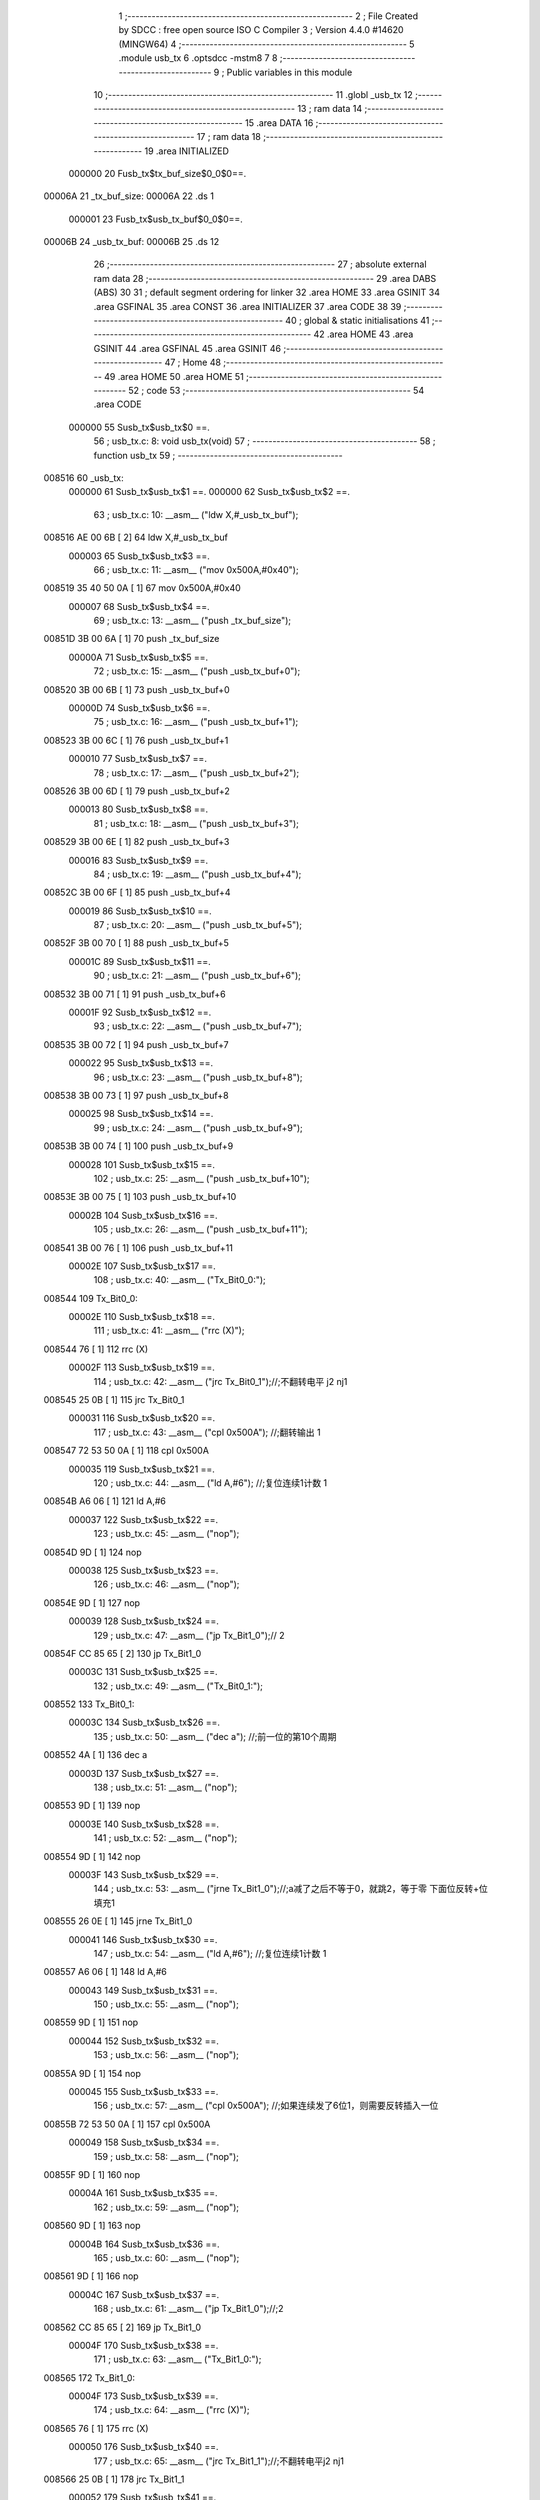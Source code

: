                                       1 ;--------------------------------------------------------
                                      2 ; File Created by SDCC : free open source ISO C Compiler 
                                      3 ; Version 4.4.0 #14620 (MINGW64)
                                      4 ;--------------------------------------------------------
                                      5 	.module usb_tx
                                      6 	.optsdcc -mstm8
                                      7 	
                                      8 ;--------------------------------------------------------
                                      9 ; Public variables in this module
                                     10 ;--------------------------------------------------------
                                     11 	.globl _usb_tx
                                     12 ;--------------------------------------------------------
                                     13 ; ram data
                                     14 ;--------------------------------------------------------
                                     15 	.area DATA
                                     16 ;--------------------------------------------------------
                                     17 ; ram data
                                     18 ;--------------------------------------------------------
                                     19 	.area INITIALIZED
                           000000    20 Fusb_tx$tx_buf_size$0_0$0==.
      00006A                         21 _tx_buf_size:
      00006A                         22 	.ds 1
                           000001    23 Fusb_tx$usb_tx_buf$0_0$0==.
      00006B                         24 _usb_tx_buf:
      00006B                         25 	.ds 12
                                     26 ;--------------------------------------------------------
                                     27 ; absolute external ram data
                                     28 ;--------------------------------------------------------
                                     29 	.area DABS (ABS)
                                     30 
                                     31 ; default segment ordering for linker
                                     32 	.area HOME
                                     33 	.area GSINIT
                                     34 	.area GSFINAL
                                     35 	.area CONST
                                     36 	.area INITIALIZER
                                     37 	.area CODE
                                     38 
                                     39 ;--------------------------------------------------------
                                     40 ; global & static initialisations
                                     41 ;--------------------------------------------------------
                                     42 	.area HOME
                                     43 	.area GSINIT
                                     44 	.area GSFINAL
                                     45 	.area GSINIT
                                     46 ;--------------------------------------------------------
                                     47 ; Home
                                     48 ;--------------------------------------------------------
                                     49 	.area HOME
                                     50 	.area HOME
                                     51 ;--------------------------------------------------------
                                     52 ; code
                                     53 ;--------------------------------------------------------
                                     54 	.area CODE
                           000000    55 	Susb_tx$usb_tx$0 ==.
                                     56 ;	usb_tx.c: 8: void usb_tx(void)
                                     57 ;	-----------------------------------------
                                     58 ;	 function usb_tx
                                     59 ;	-----------------------------------------
      008516                         60 _usb_tx:
                           000000    61 	Susb_tx$usb_tx$1 ==.
                           000000    62 	Susb_tx$usb_tx$2 ==.
                                     63 ;	usb_tx.c: 10: __asm__ ("ldw	X,#_usb_tx_buf");
      008516 AE 00 6B         [ 2]   64 	ldw	X,#_usb_tx_buf
                           000003    65 	Susb_tx$usb_tx$3 ==.
                                     66 ;	usb_tx.c: 11: __asm__ ("mov	0x500A,#0x40");
      008519 35 40 50 0A      [ 1]   67 	mov	0x500A,#0x40
                           000007    68 	Susb_tx$usb_tx$4 ==.
                                     69 ;	usb_tx.c: 13: __asm__ ("push	_tx_buf_size");
      00851D 3B 00 6A         [ 1]   70 	push	_tx_buf_size
                           00000A    71 	Susb_tx$usb_tx$5 ==.
                                     72 ;	usb_tx.c: 15: __asm__ ("push	_usb_tx_buf+0");
      008520 3B 00 6B         [ 1]   73 	push	_usb_tx_buf+0
                           00000D    74 	Susb_tx$usb_tx$6 ==.
                                     75 ;	usb_tx.c: 16: __asm__ ("push	_usb_tx_buf+1");
      008523 3B 00 6C         [ 1]   76 	push	_usb_tx_buf+1
                           000010    77 	Susb_tx$usb_tx$7 ==.
                                     78 ;	usb_tx.c: 17: __asm__ ("push	_usb_tx_buf+2");
      008526 3B 00 6D         [ 1]   79 	push	_usb_tx_buf+2
                           000013    80 	Susb_tx$usb_tx$8 ==.
                                     81 ;	usb_tx.c: 18: __asm__ ("push	_usb_tx_buf+3");
      008529 3B 00 6E         [ 1]   82 	push	_usb_tx_buf+3
                           000016    83 	Susb_tx$usb_tx$9 ==.
                                     84 ;	usb_tx.c: 19: __asm__ ("push	_usb_tx_buf+4");
      00852C 3B 00 6F         [ 1]   85 	push	_usb_tx_buf+4
                           000019    86 	Susb_tx$usb_tx$10 ==.
                                     87 ;	usb_tx.c: 20: __asm__ ("push	_usb_tx_buf+5");
      00852F 3B 00 70         [ 1]   88 	push	_usb_tx_buf+5
                           00001C    89 	Susb_tx$usb_tx$11 ==.
                                     90 ;	usb_tx.c: 21: __asm__ ("push	_usb_tx_buf+6");
      008532 3B 00 71         [ 1]   91 	push	_usb_tx_buf+6
                           00001F    92 	Susb_tx$usb_tx$12 ==.
                                     93 ;	usb_tx.c: 22: __asm__ ("push	_usb_tx_buf+7");
      008535 3B 00 72         [ 1]   94 	push	_usb_tx_buf+7
                           000022    95 	Susb_tx$usb_tx$13 ==.
                                     96 ;	usb_tx.c: 23: __asm__ ("push	_usb_tx_buf+8");
      008538 3B 00 73         [ 1]   97 	push	_usb_tx_buf+8
                           000025    98 	Susb_tx$usb_tx$14 ==.
                                     99 ;	usb_tx.c: 24: __asm__ ("push	_usb_tx_buf+9");
      00853B 3B 00 74         [ 1]  100 	push	_usb_tx_buf+9
                           000028   101 	Susb_tx$usb_tx$15 ==.
                                    102 ;	usb_tx.c: 25: __asm__ ("push	_usb_tx_buf+10");
      00853E 3B 00 75         [ 1]  103 	push	_usb_tx_buf+10
                           00002B   104 	Susb_tx$usb_tx$16 ==.
                                    105 ;	usb_tx.c: 26: __asm__ ("push	_usb_tx_buf+11");
      008541 3B 00 76         [ 1]  106 	push	_usb_tx_buf+11
                           00002E   107 	Susb_tx$usb_tx$17 ==.
                                    108 ;	usb_tx.c: 40: __asm__ ("Tx_Bit0_0:");
      008544                        109 	Tx_Bit0_0:
                           00002E   110 	Susb_tx$usb_tx$18 ==.
                                    111 ;	usb_tx.c: 41: __asm__ ("rrc	(X)");
      008544 76               [ 1]  112 	rrc	(X)
                           00002F   113 	Susb_tx$usb_tx$19 ==.
                                    114 ;	usb_tx.c: 42: __asm__ ("jrc	Tx_Bit0_1");//;不翻转电平       j2 nj1
      008545 25 0B            [ 1]  115 	jrc	Tx_Bit0_1
                           000031   116 	Susb_tx$usb_tx$20 ==.
                                    117 ;	usb_tx.c: 43: __asm__ ("cpl	0x500A");   //;翻转输出         1
      008547 72 53 50 0A      [ 1]  118 	cpl	0x500A
                           000035   119 	Susb_tx$usb_tx$21 ==.
                                    120 ;	usb_tx.c: 44: __asm__ ("ld	A,#6");     //;复位连续1计数    1
      00854B A6 06            [ 1]  121 	ld	A,#6
                           000037   122 	Susb_tx$usb_tx$22 ==.
                                    123 ;	usb_tx.c: 45: __asm__ ("nop");
      00854D 9D               [ 1]  124 	nop
                           000038   125 	Susb_tx$usb_tx$23 ==.
                                    126 ;	usb_tx.c: 46: __asm__ ("nop");
      00854E 9D               [ 1]  127 	nop
                           000039   128 	Susb_tx$usb_tx$24 ==.
                                    129 ;	usb_tx.c: 47: __asm__ ("jp	Tx_Bit1_0");//                  2
      00854F CC 85 65         [ 2]  130 	jp	Tx_Bit1_0
                           00003C   131 	Susb_tx$usb_tx$25 ==.
                                    132 ;	usb_tx.c: 49: __asm__ ("Tx_Bit0_1:");
      008552                        133 	Tx_Bit0_1:
                           00003C   134 	Susb_tx$usb_tx$26 ==.
                                    135 ;	usb_tx.c: 50: __asm__ ("dec	a");        //;前一位的第10个周期
      008552 4A               [ 1]  136 	dec	a
                           00003D   137 	Susb_tx$usb_tx$27 ==.
                                    138 ;	usb_tx.c: 51: __asm__ ("nop");
      008553 9D               [ 1]  139 	nop
                           00003E   140 	Susb_tx$usb_tx$28 ==.
                                    141 ;	usb_tx.c: 52: __asm__ ("nop");
      008554 9D               [ 1]  142 	nop
                           00003F   143 	Susb_tx$usb_tx$29 ==.
                                    144 ;	usb_tx.c: 53: __asm__ ("jrne	Tx_Bit1_0");//;a减了之后不等于0，就跳2，等于零 下面位反转+位填充1
      008555 26 0E            [ 1]  145 	jrne	Tx_Bit1_0
                           000041   146 	Susb_tx$usb_tx$30 ==.
                                    147 ;	usb_tx.c: 54: __asm__ ("ld	A,#6");     //;复位连续1计数    1
      008557 A6 06            [ 1]  148 	ld	A,#6
                           000043   149 	Susb_tx$usb_tx$31 ==.
                                    150 ;	usb_tx.c: 55: __asm__ ("nop");
      008559 9D               [ 1]  151 	nop
                           000044   152 	Susb_tx$usb_tx$32 ==.
                                    153 ;	usb_tx.c: 56: __asm__ ("nop");
      00855A 9D               [ 1]  154 	nop
                           000045   155 	Susb_tx$usb_tx$33 ==.
                                    156 ;	usb_tx.c: 57: __asm__ ("cpl	0x500A");   //;如果连续发了6位1，则需要反转插入一位
      00855B 72 53 50 0A      [ 1]  157 	cpl	0x500A
                           000049   158 	Susb_tx$usb_tx$34 ==.
                                    159 ;	usb_tx.c: 58: __asm__ ("nop");
      00855F 9D               [ 1]  160 	nop
                           00004A   161 	Susb_tx$usb_tx$35 ==.
                                    162 ;	usb_tx.c: 59: __asm__ ("nop");
      008560 9D               [ 1]  163 	nop
                           00004B   164 	Susb_tx$usb_tx$36 ==.
                                    165 ;	usb_tx.c: 60: __asm__ ("nop");
      008561 9D               [ 1]  166 	nop
                           00004C   167 	Susb_tx$usb_tx$37 ==.
                                    168 ;	usb_tx.c: 61: __asm__ ("jp	Tx_Bit1_0");//;2
      008562 CC 85 65         [ 2]  169 	jp	Tx_Bit1_0
                           00004F   170 	Susb_tx$usb_tx$38 ==.
                                    171 ;	usb_tx.c: 63: __asm__ ("Tx_Bit1_0:");
      008565                        172 	Tx_Bit1_0:
                           00004F   173 	Susb_tx$usb_tx$39 ==.
                                    174 ;	usb_tx.c: 64: __asm__ ("rrc	(X)");
      008565 76               [ 1]  175 	rrc	(X)
                           000050   176 	Susb_tx$usb_tx$40 ==.
                                    177 ;	usb_tx.c: 65: __asm__ ("jrc	Tx_Bit1_1");//;不翻转电平j2 nj1
      008566 25 0B            [ 1]  178 	jrc	Tx_Bit1_1
                           000052   179 	Susb_tx$usb_tx$41 ==.
                                    180 ;	usb_tx.c: 66: __asm__ ("cpl	0x500A");   //;翻转输出1
      008568 72 53 50 0A      [ 1]  181 	cpl	0x500A
                           000056   182 	Susb_tx$usb_tx$42 ==.
                                    183 ;	usb_tx.c: 67: __asm__ ("ld	A,#6");     //;复位连续1计数    1
      00856C A6 06            [ 1]  184 	ld	A,#6
                           000058   185 	Susb_tx$usb_tx$43 ==.
                                    186 ;	usb_tx.c: 68: __asm__ ("nop");
      00856E 9D               [ 1]  187 	nop
                           000059   188 	Susb_tx$usb_tx$44 ==.
                                    189 ;	usb_tx.c: 69: __asm__ ("nop");
      00856F 9D               [ 1]  190 	nop
                           00005A   191 	Susb_tx$usb_tx$45 ==.
                                    192 ;	usb_tx.c: 70: __asm__ ("jp	Tx_Bit2_0");//;2
      008570 CC 85 86         [ 2]  193 	jp	Tx_Bit2_0
                           00005D   194 	Susb_tx$usb_tx$46 ==.
                                    195 ;	usb_tx.c: 72: __asm__ ("Tx_Bit1_1:");
      008573                        196 	Tx_Bit1_1:
                           00005D   197 	Susb_tx$usb_tx$47 ==.
                                    198 ;	usb_tx.c: 73: __asm__ ("dec	a");        //;前一位的第10个周期
      008573 4A               [ 1]  199 	dec	a
                           00005E   200 	Susb_tx$usb_tx$48 ==.
                                    201 ;	usb_tx.c: 74: __asm__ ("nop");
      008574 9D               [ 1]  202 	nop
                           00005F   203 	Susb_tx$usb_tx$49 ==.
                                    204 ;	usb_tx.c: 75: __asm__ ("nop");
      008575 9D               [ 1]  205 	nop
                           000060   206 	Susb_tx$usb_tx$50 ==.
                                    207 ;	usb_tx.c: 76: __asm__ ("jrne	Tx_Bit2_0");//;a减了之后不等于0，就跳2，等于零 下面位反转+位填充1
      008576 26 0E            [ 1]  208 	jrne	Tx_Bit2_0
                           000062   209 	Susb_tx$usb_tx$51 ==.
                                    210 ;	usb_tx.c: 77: __asm__ ("ld	A,#6");     //;复位连续1计数    1
      008578 A6 06            [ 1]  211 	ld	A,#6
                           000064   212 	Susb_tx$usb_tx$52 ==.
                                    213 ;	usb_tx.c: 78: __asm__ ("nop");
      00857A 9D               [ 1]  214 	nop
                           000065   215 	Susb_tx$usb_tx$53 ==.
                                    216 ;	usb_tx.c: 79: __asm__ ("nop");
      00857B 9D               [ 1]  217 	nop
                           000066   218 	Susb_tx$usb_tx$54 ==.
                                    219 ;	usb_tx.c: 80: __asm__ ("cpl	0x500A");   //;如果连续发了6位1，则需要反转插入一位
      00857C 72 53 50 0A      [ 1]  220 	cpl	0x500A
                           00006A   221 	Susb_tx$usb_tx$55 ==.
                                    222 ;	usb_tx.c: 81: __asm__ ("nop");
      008580 9D               [ 1]  223 	nop
                           00006B   224 	Susb_tx$usb_tx$56 ==.
                                    225 ;	usb_tx.c: 82: __asm__ ("nop");
      008581 9D               [ 1]  226 	nop
                           00006C   227 	Susb_tx$usb_tx$57 ==.
                                    228 ;	usb_tx.c: 83: __asm__ ("nop");
      008582 9D               [ 1]  229 	nop
                           00006D   230 	Susb_tx$usb_tx$58 ==.
                                    231 ;	usb_tx.c: 84: __asm__ ("jp Tx_Bit2_0");   //;2
      008583 CC 85 86         [ 2]  232 	jp	Tx_Bit2_0
                           000070   233 	Susb_tx$usb_tx$59 ==.
                                    234 ;	usb_tx.c: 86: __asm__ ("Tx_Bit2_0:");
      008586                        235 	Tx_Bit2_0:
                           000070   236 	Susb_tx$usb_tx$60 ==.
                                    237 ;	usb_tx.c: 87: __asm__ ("rrc	(X)");
      008586 76               [ 1]  238 	rrc	(X)
                           000071   239 	Susb_tx$usb_tx$61 ==.
                                    240 ;	usb_tx.c: 88: __asm__ ("jrc	Tx_Bit2_1");//;不翻转电平j2 nj1
      008587 25 0B            [ 1]  241 	jrc	Tx_Bit2_1
                           000073   242 	Susb_tx$usb_tx$62 ==.
                                    243 ;	usb_tx.c: 89: __asm__ ("cpl	0x500A");   //;翻转输出1
      008589 72 53 50 0A      [ 1]  244 	cpl	0x500A
                           000077   245 	Susb_tx$usb_tx$63 ==.
                                    246 ;	usb_tx.c: 90: __asm__ ("ld	A,#6");     //;复位连续1计数    1
      00858D A6 06            [ 1]  247 	ld	A,#6
                           000079   248 	Susb_tx$usb_tx$64 ==.
                                    249 ;	usb_tx.c: 91: __asm__ ("nop");
      00858F 9D               [ 1]  250 	nop
                           00007A   251 	Susb_tx$usb_tx$65 ==.
                                    252 ;	usb_tx.c: 92: __asm__ ("nop");
      008590 9D               [ 1]  253 	nop
                           00007B   254 	Susb_tx$usb_tx$66 ==.
                                    255 ;	usb_tx.c: 93: __asm__ ("jp	Tx_Bit3_0");//;2
      008591 CC 85 A7         [ 2]  256 	jp	Tx_Bit3_0
                           00007E   257 	Susb_tx$usb_tx$67 ==.
                                    258 ;	usb_tx.c: 95: __asm__ ("Tx_Bit2_1:");
      008594                        259 	Tx_Bit2_1:
                           00007E   260 	Susb_tx$usb_tx$68 ==.
                                    261 ;	usb_tx.c: 96: __asm__ ("dec	a");        //;前一位的第10个周期
      008594 4A               [ 1]  262 	dec	a
                           00007F   263 	Susb_tx$usb_tx$69 ==.
                                    264 ;	usb_tx.c: 97: __asm__ ("nop");
      008595 9D               [ 1]  265 	nop
                           000080   266 	Susb_tx$usb_tx$70 ==.
                                    267 ;	usb_tx.c: 98: __asm__ ("nop");
      008596 9D               [ 1]  268 	nop
                           000081   269 	Susb_tx$usb_tx$71 ==.
                                    270 ;	usb_tx.c: 99: __asm__ ("jrne	Tx_Bit3_0");//;a减了之后不等于0，就跳2，等于零 下面位反转+位填充1
      008597 26 0E            [ 1]  271 	jrne	Tx_Bit3_0
                           000083   272 	Susb_tx$usb_tx$72 ==.
                                    273 ;	usb_tx.c: 100: __asm__ ("ld	A,#6");     //;复位连续1计数    1
      008599 A6 06            [ 1]  274 	ld	A,#6
                           000085   275 	Susb_tx$usb_tx$73 ==.
                                    276 ;	usb_tx.c: 101: __asm__ ("nop");
      00859B 9D               [ 1]  277 	nop
                           000086   278 	Susb_tx$usb_tx$74 ==.
                                    279 ;	usb_tx.c: 102: __asm__ ("nop");
      00859C 9D               [ 1]  280 	nop
                           000087   281 	Susb_tx$usb_tx$75 ==.
                                    282 ;	usb_tx.c: 103: __asm__ ("cpl	0x500A");   //;如果连续发了6位1，则需要反转插入一位
      00859D 72 53 50 0A      [ 1]  283 	cpl	0x500A
                           00008B   284 	Susb_tx$usb_tx$76 ==.
                                    285 ;	usb_tx.c: 104: __asm__ ("nop");
      0085A1 9D               [ 1]  286 	nop
                           00008C   287 	Susb_tx$usb_tx$77 ==.
                                    288 ;	usb_tx.c: 105: __asm__ ("nop");
      0085A2 9D               [ 1]  289 	nop
                           00008D   290 	Susb_tx$usb_tx$78 ==.
                                    291 ;	usb_tx.c: 106: __asm__ ("nop");
      0085A3 9D               [ 1]  292 	nop
                           00008E   293 	Susb_tx$usb_tx$79 ==.
                                    294 ;	usb_tx.c: 107: __asm__ ("jp Tx_Bit3_0");   //;2
      0085A4 CC 85 A7         [ 2]  295 	jp	Tx_Bit3_0
                           000091   296 	Susb_tx$usb_tx$80 ==.
                                    297 ;	usb_tx.c: 109: __asm__ ("Tx_Bit3_0:");
      0085A7                        298 	Tx_Bit3_0:
                           000091   299 	Susb_tx$usb_tx$81 ==.
                                    300 ;	usb_tx.c: 110: __asm__ ("rrc	(X)");
      0085A7 76               [ 1]  301 	rrc	(X)
                           000092   302 	Susb_tx$usb_tx$82 ==.
                                    303 ;	usb_tx.c: 111: __asm__ ("jrc	Tx_Bit3_1");//;不翻转电平j2 nj1
      0085A8 25 0B            [ 1]  304 	jrc	Tx_Bit3_1
                           000094   305 	Susb_tx$usb_tx$83 ==.
                                    306 ;	usb_tx.c: 112: __asm__ ("cpl	0x500A");   //;翻转输出1
      0085AA 72 53 50 0A      [ 1]  307 	cpl	0x500A
                           000098   308 	Susb_tx$usb_tx$84 ==.
                                    309 ;	usb_tx.c: 113: __asm__ ("ld	A,#6");     //;复位连续1计数    1
      0085AE A6 06            [ 1]  310 	ld	A,#6
                           00009A   311 	Susb_tx$usb_tx$85 ==.
                                    312 ;	usb_tx.c: 114: __asm__ ("nop");
      0085B0 9D               [ 1]  313 	nop
                           00009B   314 	Susb_tx$usb_tx$86 ==.
                                    315 ;	usb_tx.c: 115: __asm__ ("nop");
      0085B1 9D               [ 1]  316 	nop
                           00009C   317 	Susb_tx$usb_tx$87 ==.
                                    318 ;	usb_tx.c: 116: __asm__ ("jp	Tx_Bit4_0");//;2
      0085B2 CC 85 C8         [ 2]  319 	jp	Tx_Bit4_0
                           00009F   320 	Susb_tx$usb_tx$88 ==.
                                    321 ;	usb_tx.c: 118: __asm__ ("Tx_Bit3_1:");
      0085B5                        322 	Tx_Bit3_1:
                           00009F   323 	Susb_tx$usb_tx$89 ==.
                                    324 ;	usb_tx.c: 119: __asm__ ("dec	a");        //;前一位的第10个周期
      0085B5 4A               [ 1]  325 	dec	a
                           0000A0   326 	Susb_tx$usb_tx$90 ==.
                                    327 ;	usb_tx.c: 120: __asm__ ("nop");
      0085B6 9D               [ 1]  328 	nop
                           0000A1   329 	Susb_tx$usb_tx$91 ==.
                                    330 ;	usb_tx.c: 121: __asm__ ("nop");
      0085B7 9D               [ 1]  331 	nop
                           0000A2   332 	Susb_tx$usb_tx$92 ==.
                                    333 ;	usb_tx.c: 122: __asm__ ("jrne	Tx_Bit4_0");//;a减了之后不等于0，就跳2，等于零 下面位反转+位填充1
      0085B8 26 0E            [ 1]  334 	jrne	Tx_Bit4_0
                           0000A4   335 	Susb_tx$usb_tx$93 ==.
                                    336 ;	usb_tx.c: 123: __asm__ ("ld	A,#6");     //;复位连续1计数    1
      0085BA A6 06            [ 1]  337 	ld	A,#6
                           0000A6   338 	Susb_tx$usb_tx$94 ==.
                                    339 ;	usb_tx.c: 124: __asm__ ("nop");
      0085BC 9D               [ 1]  340 	nop
                           0000A7   341 	Susb_tx$usb_tx$95 ==.
                                    342 ;	usb_tx.c: 125: __asm__ ("nop");
      0085BD 9D               [ 1]  343 	nop
                           0000A8   344 	Susb_tx$usb_tx$96 ==.
                                    345 ;	usb_tx.c: 126: __asm__ ("cpl	0x500A");   //;如果连续发了6位1，则需要反转插入一位
      0085BE 72 53 50 0A      [ 1]  346 	cpl	0x500A
                           0000AC   347 	Susb_tx$usb_tx$97 ==.
                                    348 ;	usb_tx.c: 127: __asm__ ("nop");
      0085C2 9D               [ 1]  349 	nop
                           0000AD   350 	Susb_tx$usb_tx$98 ==.
                                    351 ;	usb_tx.c: 128: __asm__ ("nop");
      0085C3 9D               [ 1]  352 	nop
                           0000AE   353 	Susb_tx$usb_tx$99 ==.
                                    354 ;	usb_tx.c: 129: __asm__ ("nop");
      0085C4 9D               [ 1]  355 	nop
                           0000AF   356 	Susb_tx$usb_tx$100 ==.
                                    357 ;	usb_tx.c: 130: __asm__ ("jp Tx_Bit4_0");   //;2
      0085C5 CC 85 C8         [ 2]  358 	jp	Tx_Bit4_0
                           0000B2   359 	Susb_tx$usb_tx$101 ==.
                                    360 ;	usb_tx.c: 132: __asm__ ("Tx_Bit4_0:");
      0085C8                        361 	Tx_Bit4_0:
                           0000B2   362 	Susb_tx$usb_tx$102 ==.
                                    363 ;	usb_tx.c: 133: __asm__ ("rrc	(X)");
      0085C8 76               [ 1]  364 	rrc	(X)
                           0000B3   365 	Susb_tx$usb_tx$103 ==.
                                    366 ;	usb_tx.c: 134: __asm__ ("jrc	Tx_Bit4_1");//;不翻转电平j2 nj1
      0085C9 25 0B            [ 1]  367 	jrc	Tx_Bit4_1
                           0000B5   368 	Susb_tx$usb_tx$104 ==.
                                    369 ;	usb_tx.c: 135: __asm__ ("cpl	0x500A");   //;翻转输出1
      0085CB 72 53 50 0A      [ 1]  370 	cpl	0x500A
                           0000B9   371 	Susb_tx$usb_tx$105 ==.
                                    372 ;	usb_tx.c: 136: __asm__ ("ld	A,#6");     //;复位连续1计数    1
      0085CF A6 06            [ 1]  373 	ld	A,#6
                           0000BB   374 	Susb_tx$usb_tx$106 ==.
                                    375 ;	usb_tx.c: 137: __asm__ ("nop");
      0085D1 9D               [ 1]  376 	nop
                           0000BC   377 	Susb_tx$usb_tx$107 ==.
                                    378 ;	usb_tx.c: 138: __asm__ ("nop");
      0085D2 9D               [ 1]  379 	nop
                           0000BD   380 	Susb_tx$usb_tx$108 ==.
                                    381 ;	usb_tx.c: 139: __asm__ ("jp	Tx_Bit5_0");//;2
      0085D3 CC 85 E9         [ 2]  382 	jp	Tx_Bit5_0
                           0000C0   383 	Susb_tx$usb_tx$109 ==.
                                    384 ;	usb_tx.c: 141: __asm__ ("Tx_Bit4_1:");
      0085D6                        385 	Tx_Bit4_1:
                           0000C0   386 	Susb_tx$usb_tx$110 ==.
                                    387 ;	usb_tx.c: 142: __asm__ ("dec	a");        //;前一位的第10个周期
      0085D6 4A               [ 1]  388 	dec	a
                           0000C1   389 	Susb_tx$usb_tx$111 ==.
                                    390 ;	usb_tx.c: 143: __asm__ ("nop");
      0085D7 9D               [ 1]  391 	nop
                           0000C2   392 	Susb_tx$usb_tx$112 ==.
                                    393 ;	usb_tx.c: 144: __asm__ ("nop");
      0085D8 9D               [ 1]  394 	nop
                           0000C3   395 	Susb_tx$usb_tx$113 ==.
                                    396 ;	usb_tx.c: 145: __asm__ ("jrne	Tx_Bit5_0");//;a减了之后不等于0，就跳2，等于零 下面位反转+位填充1
      0085D9 26 0E            [ 1]  397 	jrne	Tx_Bit5_0
                           0000C5   398 	Susb_tx$usb_tx$114 ==.
                                    399 ;	usb_tx.c: 146: __asm__ ("ld	A,#6");     //;复位连续1计数    1
      0085DB A6 06            [ 1]  400 	ld	A,#6
                           0000C7   401 	Susb_tx$usb_tx$115 ==.
                                    402 ;	usb_tx.c: 147: __asm__ ("nop");
      0085DD 9D               [ 1]  403 	nop
                           0000C8   404 	Susb_tx$usb_tx$116 ==.
                                    405 ;	usb_tx.c: 148: __asm__ ("nop");
      0085DE 9D               [ 1]  406 	nop
                           0000C9   407 	Susb_tx$usb_tx$117 ==.
                                    408 ;	usb_tx.c: 149: __asm__ ("cpl	0x500A");   //;如果连续发了6位1，则需要反转插入一位
      0085DF 72 53 50 0A      [ 1]  409 	cpl	0x500A
                           0000CD   410 	Susb_tx$usb_tx$118 ==.
                                    411 ;	usb_tx.c: 150: __asm__ ("nop");
      0085E3 9D               [ 1]  412 	nop
                           0000CE   413 	Susb_tx$usb_tx$119 ==.
                                    414 ;	usb_tx.c: 151: __asm__ ("nop");
      0085E4 9D               [ 1]  415 	nop
                           0000CF   416 	Susb_tx$usb_tx$120 ==.
                                    417 ;	usb_tx.c: 152: __asm__ ("nop");
      0085E5 9D               [ 1]  418 	nop
                           0000D0   419 	Susb_tx$usb_tx$121 ==.
                                    420 ;	usb_tx.c: 153: __asm__ ("jp Tx_Bit5_0");   //;2
      0085E6 CC 85 E9         [ 2]  421 	jp	Tx_Bit5_0
                           0000D3   422 	Susb_tx$usb_tx$122 ==.
                                    423 ;	usb_tx.c: 155: __asm__ ("Tx_Bit5_0:");
      0085E9                        424 	Tx_Bit5_0:
                           0000D3   425 	Susb_tx$usb_tx$123 ==.
                                    426 ;	usb_tx.c: 156: __asm__ ("rrc	(X)");
      0085E9 76               [ 1]  427 	rrc	(X)
                           0000D4   428 	Susb_tx$usb_tx$124 ==.
                                    429 ;	usb_tx.c: 157: __asm__ ("jrc	Tx_Bit5_1");//;不翻转电平j2 nj1
      0085EA 25 0A            [ 1]  430 	jrc	Tx_Bit5_1
                           0000D6   431 	Susb_tx$usb_tx$125 ==.
                                    432 ;	usb_tx.c: 158: __asm__ ("cpl	0x500A");   //;翻转输出1
      0085EC 72 53 50 0A      [ 1]  433 	cpl	0x500A
                           0000DA   434 	Susb_tx$usb_tx$126 ==.
                                    435 ;	usb_tx.c: 159: __asm__ ("ld	A,#6");     //;复位连续1计数    1
      0085F0 A6 06            [ 1]  436 	ld	A,#6
                           0000DC   437 	Susb_tx$usb_tx$127 ==.
                                    438 ;	usb_tx.c: 160: __asm__ ("rrc	(X)");
      0085F2 76               [ 1]  439 	rrc	(X)
                           0000DD   440 	Susb_tx$usb_tx$128 ==.
                                    441 ;	usb_tx.c: 161: __asm__ ("jp	Tx_Bit6_0");//;2
      0085F3 CC 86 08         [ 2]  442 	jp	Tx_Bit6_0
                           0000E0   443 	Susb_tx$usb_tx$129 ==.
                                    444 ;	usb_tx.c: 163: __asm__ ("Tx_Bit5_1:");
      0085F6                        445 	Tx_Bit5_1:
                           0000E0   446 	Susb_tx$usb_tx$130 ==.
                                    447 ;	usb_tx.c: 164: __asm__ ("rrc	(X)");
      0085F6 76               [ 1]  448 	rrc	(X)
                           0000E1   449 	Susb_tx$usb_tx$131 ==.
                                    450 ;	usb_tx.c: 165: __asm__ ("dec	a");        //;前一位的第10个周期
      0085F7 4A               [ 1]  451 	dec	a
                           0000E2   452 	Susb_tx$usb_tx$132 ==.
                                    453 ;	usb_tx.c: 166: __asm__ ("jrne	Tx_Bit6_0");//;a减了之后不等于0，就跳2，等于零 下面位反转+位填充1
      0085F8 26 0E            [ 1]  454 	jrne	Tx_Bit6_0
                           0000E4   455 	Susb_tx$usb_tx$133 ==.
                                    456 ;	usb_tx.c: 167: __asm__ ("ld	A,#6");     //;复位连续1计数    1
      0085FA A6 06            [ 1]  457 	ld	A,#6
                           0000E6   458 	Susb_tx$usb_tx$134 ==.
                                    459 ;	usb_tx.c: 168: __asm__ ("nop");
      0085FC 9D               [ 1]  460 	nop
                           0000E7   461 	Susb_tx$usb_tx$135 ==.
                                    462 ;	usb_tx.c: 169: __asm__ ("nop");
      0085FD 9D               [ 1]  463 	nop
                           0000E8   464 	Susb_tx$usb_tx$136 ==.
                                    465 ;	usb_tx.c: 170: __asm__ ("push	CC");
      0085FE 8A               [ 1]  466 	push	CC
                           0000E9   467 	Susb_tx$usb_tx$137 ==.
                                    468 ;	usb_tx.c: 171: __asm__ ("cpl	0x500A");   //;翻转输出1
      0085FF 72 53 50 0A      [ 1]  469 	cpl	0x500A
                           0000ED   470 	Susb_tx$usb_tx$138 ==.
                                    471 ;	usb_tx.c: 172: __asm__ ("pop	CC");
      008603 86               [ 1]  472 	pop	CC
                           0000EE   473 	Susb_tx$usb_tx$139 ==.
                                    474 ;	usb_tx.c: 173: __asm__ ("nop");
      008604 9D               [ 1]  475 	nop
                           0000EF   476 	Susb_tx$usb_tx$140 ==.
                                    477 ;	usb_tx.c: 174: __asm__ ("jp	Tx_Bit6_0");//;2
      008605 CC 86 08         [ 2]  478 	jp	Tx_Bit6_0
                           0000F2   479 	Susb_tx$usb_tx$141 ==.
                                    480 ;	usb_tx.c: 176: __asm__ ("Tx_Bit6_0:");
      008608                        481 	Tx_Bit6_0:
                           0000F2   482 	Susb_tx$usb_tx$142 ==.
                                    483 ;	usb_tx.c: 177: __asm__ ("jrc	Tx_Bit6_1");//;不翻转电平j2 nj1
      008608 25 0A            [ 1]  484 	jrc	Tx_Bit6_1
                           0000F4   485 	Susb_tx$usb_tx$143 ==.
                                    486 ;	usb_tx.c: 178: __asm__ ("ld	A,#6");     //;复位连续1计数    1
      00860A A6 06            [ 1]  487 	ld	A,#6
                           0000F6   488 	Susb_tx$usb_tx$144 ==.
                                    489 ;	usb_tx.c: 179: __asm__ ("nop");
      00860C 9D               [ 1]  490 	nop
                           0000F7   491 	Susb_tx$usb_tx$145 ==.
                                    492 ;	usb_tx.c: 180: __asm__ ("cpl	0x500A");   //;翻转输出			1
      00860D 72 53 50 0A      [ 1]  493 	cpl	0x500A
                           0000FB   494 	Susb_tx$usb_tx$146 ==.
                                    495 ;	usb_tx.c: 181: __asm__ ("jp	Tx_Bit7_0");//;2
      008611 CC 86 26         [ 2]  496 	jp	Tx_Bit7_0
                           0000FE   497 	Susb_tx$usb_tx$147 ==.
                                    498 ;	usb_tx.c: 183: __asm__ ("Tx_Bit6_1:");
      008614                        499 	Tx_Bit6_1:
                           0000FE   500 	Susb_tx$usb_tx$148 ==.
                                    501 ;	usb_tx.c: 184: __asm__ ("dec	a");        //;前一位的第8个周期
      008614 4A               [ 1]  502 	dec	a
                           0000FF   503 	Susb_tx$usb_tx$149 ==.
                                    504 ;	usb_tx.c: 185: __asm__ ("nop");
      008615 9D               [ 1]  505 	nop
                           000100   506 	Susb_tx$usb_tx$150 ==.
                                    507 ;	usb_tx.c: 186: __asm__ ("jrne	Tx_Bit7_0");//;a减了之后不等于0，就跳2，等于零 下面位反转+位填充1
      008616 26 0E            [ 1]  508 	jrne	Tx_Bit7_0
                           000102   509 	Susb_tx$usb_tx$151 ==.
                                    510 ;	usb_tx.c: 187: __asm__ ("ld	A,#6");     //;复位连续1计数    1
      008618 A6 06            [ 1]  511 	ld	A,#6
                           000104   512 	Susb_tx$usb_tx$152 ==.
                                    513 ;	usb_tx.c: 188: __asm__ ("nop");
      00861A 9D               [ 1]  514 	nop
                           000105   515 	Susb_tx$usb_tx$153 ==.
                                    516 ;	usb_tx.c: 189: __asm__ ("nop");
      00861B 9D               [ 1]  517 	nop
                           000106   518 	Susb_tx$usb_tx$154 ==.
                                    519 ;	usb_tx.c: 190: __asm__ ("nop");
      00861C 9D               [ 1]  520 	nop
                           000107   521 	Susb_tx$usb_tx$155 ==.
                                    522 ;	usb_tx.c: 191: __asm__ ("nop");
      00861D 9D               [ 1]  523 	nop
                           000108   524 	Susb_tx$usb_tx$156 ==.
                                    525 ;	usb_tx.c: 192: __asm__ ("nop");
      00861E 9D               [ 1]  526 	nop
                           000109   527 	Susb_tx$usb_tx$157 ==.
                                    528 ;	usb_tx.c: 193: __asm__ ("cpl	0x500A");   //;实际上就是7_0
      00861F 72 53 50 0A      [ 1]  529 	cpl	0x500A
                           00010D   530 	Susb_tx$usb_tx$158 ==.
                                    531 ;	usb_tx.c: 194: __asm__ ("jp	Tx_Bit7_0");//;2
      008623 CC 86 26         [ 2]  532 	jp	Tx_Bit7_0
                           000110   533 	Susb_tx$usb_tx$159 ==.
                                    534 ;	usb_tx.c: 196: __asm__ ("Tx_Bit7_0:");
      008626                        535 	Tx_Bit7_0:
                           000110   536 	Susb_tx$usb_tx$160 ==.
                                    537 ;	usb_tx.c: 197: __asm__ ("rrc	(X)");		//4/12
      008626 76               [ 1]  538 	rrc	(X)
                           000111   539 	Susb_tx$usb_tx$161 ==.
                                    540 ;	usb_tx.c: 198: __asm__ ("incw	X");		//ptxbuf+1
      008627 5C               [ 1]  541 	incw	X
                           000112   542 	Susb_tx$usb_tx$162 ==.
                                    543 ;	usb_tx.c: 199: __asm__ ("jrc	Tx_Bit7_1");//;不翻转电平j2 nj1
      008628 25 10            [ 1]  544 	jrc	Tx_Bit7_1
                           000114   545 	Susb_tx$usb_tx$163 ==.
                                    546 ;	usb_tx.c: 200: __asm__ ("nop");
      00862A 9D               [ 1]  547 	nop
                           000115   548 	Susb_tx$usb_tx$164 ==.
                                    549 ;	usb_tx.c: 201: __asm__ ("cpl	0x500A");   //;翻转输出			1
      00862B 72 53 50 0A      [ 1]  550 	cpl	0x500A
                           000119   551 	Susb_tx$usb_tx$165 ==.
                                    552 ;	usb_tx.c: 202: __asm__ ("ld	A,#6");     //;复位连续1计数    1
      00862F A6 06            [ 1]  553 	ld	A,#6
                           00011B   554 	Susb_tx$usb_tx$166 ==.
                                    555 ;	usb_tx.c: 203: __asm__ ("dec	_tx_buf_size");//长度-1
      008631 72 5A 00 6A      [ 1]  556 	dec	_tx_buf_size
                           00011F   557 	Susb_tx$usb_tx$167 ==.
                                    558 ;	usb_tx.c: 204: __asm__ ("jreq	Tx_Eop6");
      008635 27 24            [ 1]  559 	jreq	Tx_Eop6
                           000121   560 	Susb_tx$usb_tx$168 ==.
                                    561 ;	usb_tx.c: 205: __asm__ ("jp	Tx_Bit0_0");
      008637 CC 85 44         [ 2]  562 	jp	Tx_Bit0_0
                           000124   563 	Susb_tx$usb_tx$169 ==.
                                    564 ;	usb_tx.c: 207: __asm__ ("Tx_Bit7_1:");
      00863A                        565 	Tx_Bit7_1:
                           000124   566 	Susb_tx$usb_tx$170 ==.
                                    567 ;	usb_tx.c: 208: __asm__ ("dec	a");        //9/17
      00863A 4A               [ 1]  568 	dec	a
                           000125   569 	Susb_tx$usb_tx$171 ==.
                                    570 ;	usb_tx.c: 209: __asm__ ("jreq	Tx_7_1_Flip");
      00863B 27 09            [ 1]  571 	jreq	Tx_7_1_Flip
                           000127   572 	Susb_tx$usb_tx$172 ==.
                                    573 ;	usb_tx.c: 211: __asm__ ("dec	_tx_buf_size");//11
      00863D 72 5A 00 6A      [ 1]  574 	dec	_tx_buf_size
                           00012B   575 	Susb_tx$usb_tx$173 ==.
                                    576 ;	usb_tx.c: 212: __asm__ ("jreq	Tx_Eop6");	//如果发完了，去结束流程
      008641 27 18            [ 1]  577 	jreq	Tx_Eop6
                           00012D   578 	Susb_tx$usb_tx$174 ==.
                                    579 ;	usb_tx.c: 213: __asm__ ("jp	Tx_Bit0_0");//没发完，继续
      008643 CC 85 44         [ 2]  580 	jp	Tx_Bit0_0
                           000130   581 	Susb_tx$usb_tx$175 ==.
                                    582 ;	usb_tx.c: 216: __asm__ ("Tx_7_1_Flip:");
      008646                        583 	Tx_7_1_Flip:
                           000130   584 	Susb_tx$usb_tx$176 ==.
                                    585 ;	usb_tx.c: 217: __asm__ ("ld	A,#6");     //;12
      008646 A6 06            [ 1]  586 	ld	A,#6
                           000132   587 	Susb_tx$usb_tx$177 ==.
                                    588 ;	usb_tx.c: 218: __asm__ ("nop");
      008648 9D               [ 1]  589 	nop
                           000133   590 	Susb_tx$usb_tx$178 ==.
                                    591 ;	usb_tx.c: 219: __asm__ ("nop");
      008649 9D               [ 1]  592 	nop
                           000134   593 	Susb_tx$usb_tx$179 ==.
                                    594 ;	usb_tx.c: 220: __asm__ ("nop");
      00864A 9D               [ 1]  595 	nop
                           000135   596 	Susb_tx$usb_tx$180 ==.
                                    597 ;	usb_tx.c: 221: __asm__ ("nop");
      00864B 9D               [ 1]  598 	nop
                           000136   599 	Susb_tx$usb_tx$181 ==.
                                    600 ;	usb_tx.c: 222: __asm__ ("cpl	0x500A");   //;翻转输出			1
      00864C 72 53 50 0A      [ 1]  601 	cpl	0x500A
                           00013A   602 	Susb_tx$usb_tx$182 ==.
                                    603 ;	usb_tx.c: 223: __asm__ ("dec	_tx_buf_size");//长度-1
      008650 72 5A 00 6A      [ 1]  604 	dec	_tx_buf_size
                           00013E   605 	Susb_tx$usb_tx$183 ==.
                                    606 ;	usb_tx.c: 224: __asm__ ("jreq	Tx_Eop5");	//如果发完了，去结束流程
      008654 27 04            [ 1]  607 	jreq	Tx_Eop5
                           000140   608 	Susb_tx$usb_tx$184 ==.
                                    609 ;	usb_tx.c: 225: __asm__ ("nop");
      008656 9D               [ 1]  610 	nop
                           000141   611 	Susb_tx$usb_tx$185 ==.
                                    612 ;	usb_tx.c: 226: __asm__ ("jp	Tx_Bit0_0");//没发完，继续
      008657 CC 85 44         [ 2]  613 	jp	Tx_Bit0_0
                           000144   614 	Susb_tx$usb_tx$186 ==.
                                    615 ;	usb_tx.c: 230: __asm__ ("Tx_Eop5:");
      00865A                        616 	Tx_Eop5:
                           000144   617 	Susb_tx$usb_tx$187 ==.
                                    618 ;	usb_tx.c: 231: __asm__ ("nop");
      00865A 9D               [ 1]  619 	nop
                           000145   620 	Susb_tx$usb_tx$188 ==.
                                    621 ;	usb_tx.c: 232: __asm__ ("Tx_Eop6:");
      00865B                        622 	Tx_Eop6:
                           000145   623 	Susb_tx$usb_tx$189 ==.
                                    624 ;	usb_tx.c: 233: __asm__ ("nop");
      00865B 9D               [ 1]  625 	nop
                           000146   626 	Susb_tx$usb_tx$190 ==.
                                    627 ;	usb_tx.c: 234: __asm__ ("nop");
      00865C 9D               [ 1]  628 	nop
                           000147   629 	Susb_tx$usb_tx$191 ==.
                                    630 ;	usb_tx.c: 235: __asm__ ("nop");
      00865D 9D               [ 1]  631 	nop
                           000148   632 	Susb_tx$usb_tx$192 ==.
                                    633 ;	usb_tx.c: 236: __asm__ ("clr	0x500A");   //;se0
      00865E 72 5F 50 0A      [ 1]  634 	clr	0x500A
                           00014C   635 	Susb_tx$usb_tx$193 ==.
                                    636 ;	usb_tx.c: 237: __asm__ ("ldw	Y,#3");     //;2
      008662 90 AE 00 03      [ 2]  637 	ldw	Y,#3
                           000150   638 	Susb_tx$usb_tx$194 ==.
                                    639 ;	usb_tx.c: 238: __asm__ ("NOP_delay1:");
      008666                        640 	NOP_delay1:
                           000150   641 	Susb_tx$usb_tx$195 ==.
                                    642 ;	usb_tx.c: 239: __asm__ ("decw	Y");
      008666 90 5A            [ 2]  643 	decw	Y
                           000152   644 	Susb_tx$usb_tx$196 ==.
                                    645 ;	usb_tx.c: 240: __asm__ ("jrne	NOP_delay1");
      008668 26 FC            [ 1]  646 	jrne	NOP_delay1
                           000154   647 	Susb_tx$usb_tx$197 ==.
                                    648 ;	usb_tx.c: 241: __asm__ ("nop");
      00866A 9D               [ 1]  649 	nop
                           000155   650 	Susb_tx$usb_tx$198 ==.
                                    651 ;	usb_tx.c: 242: __asm__ ("nop");
      00866B 9D               [ 1]  652 	nop
                           000156   653 	Susb_tx$usb_tx$199 ==.
                                    654 ;	usb_tx.c: 243: __asm__ ("bset	0x500A,#6");//pc6拉高，到这里差不多是2bit time	
      00866C 72 1C 50 0A      [ 1]  655 	bset	0x500A,#6
                           00015A   656 	Susb_tx$usb_tx$200 ==.
                                    657 ;	usb_tx.c: 250: __asm__ ("pop	_usb_tx_buf+11");
      008670 32 00 76         [ 1]  658 	pop	_usb_tx_buf+11
                           00015D   659 	Susb_tx$usb_tx$201 ==.
                                    660 ;	usb_tx.c: 251: __asm__ ("pop	_usb_tx_buf+10");
      008673 32 00 75         [ 1]  661 	pop	_usb_tx_buf+10
                           000160   662 	Susb_tx$usb_tx$202 ==.
                                    663 ;	usb_tx.c: 252: __asm__ ("pop	_usb_tx_buf+9");
      008676 32 00 74         [ 1]  664 	pop	_usb_tx_buf+9
                           000163   665 	Susb_tx$usb_tx$203 ==.
                                    666 ;	usb_tx.c: 253: __asm__ ("pop	_usb_tx_buf+8");
      008679 32 00 73         [ 1]  667 	pop	_usb_tx_buf+8
                           000166   668 	Susb_tx$usb_tx$204 ==.
                                    669 ;	usb_tx.c: 254: __asm__ ("pop	_usb_tx_buf+7");
      00867C 32 00 72         [ 1]  670 	pop	_usb_tx_buf+7
                           000169   671 	Susb_tx$usb_tx$205 ==.
                                    672 ;	usb_tx.c: 255: __asm__ ("pop	_usb_tx_buf+6");
      00867F 32 00 71         [ 1]  673 	pop	_usb_tx_buf+6
                           00016C   674 	Susb_tx$usb_tx$206 ==.
                                    675 ;	usb_tx.c: 256: __asm__ ("pop	_usb_tx_buf+5");
      008682 32 00 70         [ 1]  676 	pop	_usb_tx_buf+5
                           00016F   677 	Susb_tx$usb_tx$207 ==.
                                    678 ;	usb_tx.c: 257: __asm__ ("pop	_usb_tx_buf+4");
      008685 32 00 6F         [ 1]  679 	pop	_usb_tx_buf+4
                           000172   680 	Susb_tx$usb_tx$208 ==.
                                    681 ;	usb_tx.c: 258: __asm__ ("pop	_usb_tx_buf+3");
      008688 32 00 6E         [ 1]  682 	pop	_usb_tx_buf+3
                           000175   683 	Susb_tx$usb_tx$209 ==.
                                    684 ;	usb_tx.c: 259: __asm__ ("pop	_usb_tx_buf+2");
      00868B 32 00 6D         [ 1]  685 	pop	_usb_tx_buf+2
                           000178   686 	Susb_tx$usb_tx$210 ==.
                                    687 ;	usb_tx.c: 260: __asm__ ("pop	_usb_tx_buf+1");
      00868E 32 00 6C         [ 1]  688 	pop	_usb_tx_buf+1
                           00017B   689 	Susb_tx$usb_tx$211 ==.
                                    690 ;	usb_tx.c: 261: __asm__ ("pop	_usb_tx_buf+0");
      008691 32 00 6B         [ 1]  691 	pop	_usb_tx_buf+0
                           00017E   692 	Susb_tx$usb_tx$212 ==.
                                    693 ;	usb_tx.c: 263: __asm__ ("pop	_tx_buf_size");
      008694 32 00 6A         [ 1]  694 	pop	_tx_buf_size
                           000181   695 	Susb_tx$usb_tx$213 ==.
                                    696 ;	usb_tx.c: 266: __asm__ ("nop");
      008697 9D               [ 1]  697 	nop
                           000182   698 	Susb_tx$usb_tx$214 ==.
                                    699 ;	usb_tx.c: 273: }
                           000182   700 	Susb_tx$usb_tx$215 ==.
                           000182   701 	XG$usb_tx$0$0 ==.
      008698 81               [ 4]  702 	ret
                           000183   703 	Susb_tx$usb_tx$216 ==.
                                    704 	.area CODE
                                    705 	.area CONST
                                    706 	.area INITIALIZER
                           000000   707 Fusb_tx$__xinit_tx_buf_size$0_0$0 == .
      008071                        708 __xinit__tx_buf_size:
      008071 02                     709 	.db #0x02	; 2
                           000001   710 Fusb_tx$__xinit_usb_tx_buf$0_0$0 == .
      008072                        711 __xinit__usb_tx_buf:
      008072 80                     712 	.db #0x80	; 128
      008073 00                     713 	.db #0x00	; 0
      008074 00                     714 	.db 0x00
      008075 00                     715 	.db 0x00
      008076 00                     716 	.db 0x00
      008077 00                     717 	.db 0x00
      008078 00                     718 	.db 0x00
      008079 00                     719 	.db 0x00
      00807A 00                     720 	.db 0x00
      00807B 00                     721 	.db 0x00
      00807C 00                     722 	.db 0x00
      00807D 00                     723 	.db 0x00
                                    724 	.area CABS (ABS)
                                    725 
                                    726 	.area .debug_line (NOLOAD)
      000E79 00 00 08 DE            727 	.dw	0,Ldebug_line_end-Ldebug_line_start
      000E7D                        728 Ldebug_line_start:
      000E7D 00 02                  729 	.dw	2
      000E7F 00 00 00 76            730 	.dw	0,Ldebug_line_stmt-6-Ldebug_line_start
      000E83 01                     731 	.db	1
      000E84 01                     732 	.db	1
      000E85 FB                     733 	.db	-5
      000E86 0F                     734 	.db	15
      000E87 0A                     735 	.db	10
      000E88 00                     736 	.db	0
      000E89 01                     737 	.db	1
      000E8A 01                     738 	.db	1
      000E8B 01                     739 	.db	1
      000E8C 01                     740 	.db	1
      000E8D 00                     741 	.db	0
      000E8E 00                     742 	.db	0
      000E8F 00                     743 	.db	0
      000E90 01                     744 	.db	1
      000E91 44 3A 5C 5C 53 6F 66   745 	.ascii "D:\\Software\\Work\\SDCC\\bin\\..\\include\\stm8"
             74 77 61 72 65 5C 5C
             57 6F 72 6B 5C 5C 53
             44 43 43 5C 08 69 6E
             5C 5C 2E 2E 5C 5C 69
             6E 63 6C 75 64 65 5C
             5C 73 74 6D 38
      000EC0 00                     746 	.db	0
      000EC1 44 3A 5C 5C 53 6F 66   747 	.ascii "D:\\Software\\Work\\SDCC\\bin\\..\\include"
             74 77 61 72 65 5C 5C
             57 6F 72 6B 5C 5C 53
             44 43 43 5C 08 69 6E
             5C 5C 2E 2E 5C 5C 69
             6E 63 6C 75 64 65
      000EEA 00                     748 	.db	0
      000EEB 00                     749 	.db	0
      000EEC 75 73 62 5F 74 78 2E   750 	.ascii "usb_tx.c"
             63
      000EF4 00                     751 	.db	0
      000EF5 00                     752 	.uleb128	0
      000EF6 00                     753 	.uleb128	0
      000EF7 00                     754 	.uleb128	0
      000EF8 00                     755 	.db	0
      000EF9                        756 Ldebug_line_stmt:
      000EF9 00                     757 	.db	0
      000EFA 05                     758 	.uleb128	5
      000EFB 02                     759 	.db	2
      000EFC 00 00 85 16            760 	.dw	0,(Susb_tx$usb_tx$0)
      000F00 03                     761 	.db	3
      000F01 07                     762 	.sleb128	7
      000F02 01                     763 	.db	1
      000F03 00                     764 	.db	0
      000F04 05                     765 	.uleb128	5
      000F05 02                     766 	.db	2
      000F06 00 00 85 16            767 	.dw	0,(Susb_tx$usb_tx$2)
      000F0A 03                     768 	.db	3
      000F0B 02                     769 	.sleb128	2
      000F0C 01                     770 	.db	1
      000F0D 00                     771 	.db	0
      000F0E 05                     772 	.uleb128	5
      000F0F 02                     773 	.db	2
      000F10 00 00 85 19            774 	.dw	0,(Susb_tx$usb_tx$3)
      000F14 03                     775 	.db	3
      000F15 01                     776 	.sleb128	1
      000F16 01                     777 	.db	1
      000F17 00                     778 	.db	0
      000F18 05                     779 	.uleb128	5
      000F19 02                     780 	.db	2
      000F1A 00 00 85 1D            781 	.dw	0,(Susb_tx$usb_tx$4)
      000F1E 03                     782 	.db	3
      000F1F 02                     783 	.sleb128	2
      000F20 01                     784 	.db	1
      000F21 00                     785 	.db	0
      000F22 05                     786 	.uleb128	5
      000F23 02                     787 	.db	2
      000F24 00 00 85 20            788 	.dw	0,(Susb_tx$usb_tx$5)
      000F28 03                     789 	.db	3
      000F29 02                     790 	.sleb128	2
      000F2A 01                     791 	.db	1
      000F2B 00                     792 	.db	0
      000F2C 05                     793 	.uleb128	5
      000F2D 02                     794 	.db	2
      000F2E 00 00 85 23            795 	.dw	0,(Susb_tx$usb_tx$6)
      000F32 03                     796 	.db	3
      000F33 01                     797 	.sleb128	1
      000F34 01                     798 	.db	1
      000F35 00                     799 	.db	0
      000F36 05                     800 	.uleb128	5
      000F37 02                     801 	.db	2
      000F38 00 00 85 26            802 	.dw	0,(Susb_tx$usb_tx$7)
      000F3C 03                     803 	.db	3
      000F3D 01                     804 	.sleb128	1
      000F3E 01                     805 	.db	1
      000F3F 00                     806 	.db	0
      000F40 05                     807 	.uleb128	5
      000F41 02                     808 	.db	2
      000F42 00 00 85 29            809 	.dw	0,(Susb_tx$usb_tx$8)
      000F46 03                     810 	.db	3
      000F47 01                     811 	.sleb128	1
      000F48 01                     812 	.db	1
      000F49 00                     813 	.db	0
      000F4A 05                     814 	.uleb128	5
      000F4B 02                     815 	.db	2
      000F4C 00 00 85 2C            816 	.dw	0,(Susb_tx$usb_tx$9)
      000F50 03                     817 	.db	3
      000F51 01                     818 	.sleb128	1
      000F52 01                     819 	.db	1
      000F53 00                     820 	.db	0
      000F54 05                     821 	.uleb128	5
      000F55 02                     822 	.db	2
      000F56 00 00 85 2F            823 	.dw	0,(Susb_tx$usb_tx$10)
      000F5A 03                     824 	.db	3
      000F5B 01                     825 	.sleb128	1
      000F5C 01                     826 	.db	1
      000F5D 00                     827 	.db	0
      000F5E 05                     828 	.uleb128	5
      000F5F 02                     829 	.db	2
      000F60 00 00 85 32            830 	.dw	0,(Susb_tx$usb_tx$11)
      000F64 03                     831 	.db	3
      000F65 01                     832 	.sleb128	1
      000F66 01                     833 	.db	1
      000F67 00                     834 	.db	0
      000F68 05                     835 	.uleb128	5
      000F69 02                     836 	.db	2
      000F6A 00 00 85 35            837 	.dw	0,(Susb_tx$usb_tx$12)
      000F6E 03                     838 	.db	3
      000F6F 01                     839 	.sleb128	1
      000F70 01                     840 	.db	1
      000F71 00                     841 	.db	0
      000F72 05                     842 	.uleb128	5
      000F73 02                     843 	.db	2
      000F74 00 00 85 38            844 	.dw	0,(Susb_tx$usb_tx$13)
      000F78 03                     845 	.db	3
      000F79 01                     846 	.sleb128	1
      000F7A 01                     847 	.db	1
      000F7B 00                     848 	.db	0
      000F7C 05                     849 	.uleb128	5
      000F7D 02                     850 	.db	2
      000F7E 00 00 85 3B            851 	.dw	0,(Susb_tx$usb_tx$14)
      000F82 03                     852 	.db	3
      000F83 01                     853 	.sleb128	1
      000F84 01                     854 	.db	1
      000F85 00                     855 	.db	0
      000F86 05                     856 	.uleb128	5
      000F87 02                     857 	.db	2
      000F88 00 00 85 3E            858 	.dw	0,(Susb_tx$usb_tx$15)
      000F8C 03                     859 	.db	3
      000F8D 01                     860 	.sleb128	1
      000F8E 01                     861 	.db	1
      000F8F 00                     862 	.db	0
      000F90 05                     863 	.uleb128	5
      000F91 02                     864 	.db	2
      000F92 00 00 85 41            865 	.dw	0,(Susb_tx$usb_tx$16)
      000F96 03                     866 	.db	3
      000F97 01                     867 	.sleb128	1
      000F98 01                     868 	.db	1
      000F99 00                     869 	.db	0
      000F9A 05                     870 	.uleb128	5
      000F9B 02                     871 	.db	2
      000F9C 00 00 85 44            872 	.dw	0,(Susb_tx$usb_tx$17)
      000FA0 03                     873 	.db	3
      000FA1 0E                     874 	.sleb128	14
      000FA2 01                     875 	.db	1
      000FA3 00                     876 	.db	0
      000FA4 05                     877 	.uleb128	5
      000FA5 02                     878 	.db	2
      000FA6 00 00 85 44            879 	.dw	0,(Susb_tx$usb_tx$18)
      000FAA 03                     880 	.db	3
      000FAB 01                     881 	.sleb128	1
      000FAC 01                     882 	.db	1
      000FAD 00                     883 	.db	0
      000FAE 05                     884 	.uleb128	5
      000FAF 02                     885 	.db	2
      000FB0 00 00 85 45            886 	.dw	0,(Susb_tx$usb_tx$19)
      000FB4 03                     887 	.db	3
      000FB5 01                     888 	.sleb128	1
      000FB6 01                     889 	.db	1
      000FB7 00                     890 	.db	0
      000FB8 05                     891 	.uleb128	5
      000FB9 02                     892 	.db	2
      000FBA 00 00 85 47            893 	.dw	0,(Susb_tx$usb_tx$20)
      000FBE 03                     894 	.db	3
      000FBF 01                     895 	.sleb128	1
      000FC0 01                     896 	.db	1
      000FC1 00                     897 	.db	0
      000FC2 05                     898 	.uleb128	5
      000FC3 02                     899 	.db	2
      000FC4 00 00 85 4B            900 	.dw	0,(Susb_tx$usb_tx$21)
      000FC8 03                     901 	.db	3
      000FC9 01                     902 	.sleb128	1
      000FCA 01                     903 	.db	1
      000FCB 00                     904 	.db	0
      000FCC 05                     905 	.uleb128	5
      000FCD 02                     906 	.db	2
      000FCE 00 00 85 4D            907 	.dw	0,(Susb_tx$usb_tx$22)
      000FD2 03                     908 	.db	3
      000FD3 01                     909 	.sleb128	1
      000FD4 01                     910 	.db	1
      000FD5 00                     911 	.db	0
      000FD6 05                     912 	.uleb128	5
      000FD7 02                     913 	.db	2
      000FD8 00 00 85 4E            914 	.dw	0,(Susb_tx$usb_tx$23)
      000FDC 03                     915 	.db	3
      000FDD 01                     916 	.sleb128	1
      000FDE 01                     917 	.db	1
      000FDF 00                     918 	.db	0
      000FE0 05                     919 	.uleb128	5
      000FE1 02                     920 	.db	2
      000FE2 00 00 85 4F            921 	.dw	0,(Susb_tx$usb_tx$24)
      000FE6 03                     922 	.db	3
      000FE7 01                     923 	.sleb128	1
      000FE8 01                     924 	.db	1
      000FE9 00                     925 	.db	0
      000FEA 05                     926 	.uleb128	5
      000FEB 02                     927 	.db	2
      000FEC 00 00 85 52            928 	.dw	0,(Susb_tx$usb_tx$25)
      000FF0 03                     929 	.db	3
      000FF1 02                     930 	.sleb128	2
      000FF2 01                     931 	.db	1
      000FF3 00                     932 	.db	0
      000FF4 05                     933 	.uleb128	5
      000FF5 02                     934 	.db	2
      000FF6 00 00 85 52            935 	.dw	0,(Susb_tx$usb_tx$26)
      000FFA 03                     936 	.db	3
      000FFB 01                     937 	.sleb128	1
      000FFC 01                     938 	.db	1
      000FFD 00                     939 	.db	0
      000FFE 05                     940 	.uleb128	5
      000FFF 02                     941 	.db	2
      001000 00 00 85 53            942 	.dw	0,(Susb_tx$usb_tx$27)
      001004 03                     943 	.db	3
      001005 01                     944 	.sleb128	1
      001006 01                     945 	.db	1
      001007 00                     946 	.db	0
      001008 05                     947 	.uleb128	5
      001009 02                     948 	.db	2
      00100A 00 00 85 54            949 	.dw	0,(Susb_tx$usb_tx$28)
      00100E 03                     950 	.db	3
      00100F 01                     951 	.sleb128	1
      001010 01                     952 	.db	1
      001011 00                     953 	.db	0
      001012 05                     954 	.uleb128	5
      001013 02                     955 	.db	2
      001014 00 00 85 55            956 	.dw	0,(Susb_tx$usb_tx$29)
      001018 03                     957 	.db	3
      001019 01                     958 	.sleb128	1
      00101A 01                     959 	.db	1
      00101B 00                     960 	.db	0
      00101C 05                     961 	.uleb128	5
      00101D 02                     962 	.db	2
      00101E 00 00 85 57            963 	.dw	0,(Susb_tx$usb_tx$30)
      001022 03                     964 	.db	3
      001023 01                     965 	.sleb128	1
      001024 01                     966 	.db	1
      001025 00                     967 	.db	0
      001026 05                     968 	.uleb128	5
      001027 02                     969 	.db	2
      001028 00 00 85 59            970 	.dw	0,(Susb_tx$usb_tx$31)
      00102C 03                     971 	.db	3
      00102D 01                     972 	.sleb128	1
      00102E 01                     973 	.db	1
      00102F 00                     974 	.db	0
      001030 05                     975 	.uleb128	5
      001031 02                     976 	.db	2
      001032 00 00 85 5A            977 	.dw	0,(Susb_tx$usb_tx$32)
      001036 03                     978 	.db	3
      001037 01                     979 	.sleb128	1
      001038 01                     980 	.db	1
      001039 00                     981 	.db	0
      00103A 05                     982 	.uleb128	5
      00103B 02                     983 	.db	2
      00103C 00 00 85 5B            984 	.dw	0,(Susb_tx$usb_tx$33)
      001040 03                     985 	.db	3
      001041 01                     986 	.sleb128	1
      001042 01                     987 	.db	1
      001043 00                     988 	.db	0
      001044 05                     989 	.uleb128	5
      001045 02                     990 	.db	2
      001046 00 00 85 5F            991 	.dw	0,(Susb_tx$usb_tx$34)
      00104A 03                     992 	.db	3
      00104B 01                     993 	.sleb128	1
      00104C 01                     994 	.db	1
      00104D 00                     995 	.db	0
      00104E 05                     996 	.uleb128	5
      00104F 02                     997 	.db	2
      001050 00 00 85 60            998 	.dw	0,(Susb_tx$usb_tx$35)
      001054 03                     999 	.db	3
      001055 01                    1000 	.sleb128	1
      001056 01                    1001 	.db	1
      001057 00                    1002 	.db	0
      001058 05                    1003 	.uleb128	5
      001059 02                    1004 	.db	2
      00105A 00 00 85 61           1005 	.dw	0,(Susb_tx$usb_tx$36)
      00105E 03                    1006 	.db	3
      00105F 01                    1007 	.sleb128	1
      001060 01                    1008 	.db	1
      001061 00                    1009 	.db	0
      001062 05                    1010 	.uleb128	5
      001063 02                    1011 	.db	2
      001064 00 00 85 62           1012 	.dw	0,(Susb_tx$usb_tx$37)
      001068 03                    1013 	.db	3
      001069 01                    1014 	.sleb128	1
      00106A 01                    1015 	.db	1
      00106B 00                    1016 	.db	0
      00106C 05                    1017 	.uleb128	5
      00106D 02                    1018 	.db	2
      00106E 00 00 85 65           1019 	.dw	0,(Susb_tx$usb_tx$38)
      001072 03                    1020 	.db	3
      001073 02                    1021 	.sleb128	2
      001074 01                    1022 	.db	1
      001075 00                    1023 	.db	0
      001076 05                    1024 	.uleb128	5
      001077 02                    1025 	.db	2
      001078 00 00 85 65           1026 	.dw	0,(Susb_tx$usb_tx$39)
      00107C 03                    1027 	.db	3
      00107D 01                    1028 	.sleb128	1
      00107E 01                    1029 	.db	1
      00107F 00                    1030 	.db	0
      001080 05                    1031 	.uleb128	5
      001081 02                    1032 	.db	2
      001082 00 00 85 66           1033 	.dw	0,(Susb_tx$usb_tx$40)
      001086 03                    1034 	.db	3
      001087 01                    1035 	.sleb128	1
      001088 01                    1036 	.db	1
      001089 00                    1037 	.db	0
      00108A 05                    1038 	.uleb128	5
      00108B 02                    1039 	.db	2
      00108C 00 00 85 68           1040 	.dw	0,(Susb_tx$usb_tx$41)
      001090 03                    1041 	.db	3
      001091 01                    1042 	.sleb128	1
      001092 01                    1043 	.db	1
      001093 00                    1044 	.db	0
      001094 05                    1045 	.uleb128	5
      001095 02                    1046 	.db	2
      001096 00 00 85 6C           1047 	.dw	0,(Susb_tx$usb_tx$42)
      00109A 03                    1048 	.db	3
      00109B 01                    1049 	.sleb128	1
      00109C 01                    1050 	.db	1
      00109D 00                    1051 	.db	0
      00109E 05                    1052 	.uleb128	5
      00109F 02                    1053 	.db	2
      0010A0 00 00 85 6E           1054 	.dw	0,(Susb_tx$usb_tx$43)
      0010A4 03                    1055 	.db	3
      0010A5 01                    1056 	.sleb128	1
      0010A6 01                    1057 	.db	1
      0010A7 00                    1058 	.db	0
      0010A8 05                    1059 	.uleb128	5
      0010A9 02                    1060 	.db	2
      0010AA 00 00 85 6F           1061 	.dw	0,(Susb_tx$usb_tx$44)
      0010AE 03                    1062 	.db	3
      0010AF 01                    1063 	.sleb128	1
      0010B0 01                    1064 	.db	1
      0010B1 00                    1065 	.db	0
      0010B2 05                    1066 	.uleb128	5
      0010B3 02                    1067 	.db	2
      0010B4 00 00 85 70           1068 	.dw	0,(Susb_tx$usb_tx$45)
      0010B8 03                    1069 	.db	3
      0010B9 01                    1070 	.sleb128	1
      0010BA 01                    1071 	.db	1
      0010BB 00                    1072 	.db	0
      0010BC 05                    1073 	.uleb128	5
      0010BD 02                    1074 	.db	2
      0010BE 00 00 85 73           1075 	.dw	0,(Susb_tx$usb_tx$46)
      0010C2 03                    1076 	.db	3
      0010C3 02                    1077 	.sleb128	2
      0010C4 01                    1078 	.db	1
      0010C5 00                    1079 	.db	0
      0010C6 05                    1080 	.uleb128	5
      0010C7 02                    1081 	.db	2
      0010C8 00 00 85 73           1082 	.dw	0,(Susb_tx$usb_tx$47)
      0010CC 03                    1083 	.db	3
      0010CD 01                    1084 	.sleb128	1
      0010CE 01                    1085 	.db	1
      0010CF 00                    1086 	.db	0
      0010D0 05                    1087 	.uleb128	5
      0010D1 02                    1088 	.db	2
      0010D2 00 00 85 74           1089 	.dw	0,(Susb_tx$usb_tx$48)
      0010D6 03                    1090 	.db	3
      0010D7 01                    1091 	.sleb128	1
      0010D8 01                    1092 	.db	1
      0010D9 00                    1093 	.db	0
      0010DA 05                    1094 	.uleb128	5
      0010DB 02                    1095 	.db	2
      0010DC 00 00 85 75           1096 	.dw	0,(Susb_tx$usb_tx$49)
      0010E0 03                    1097 	.db	3
      0010E1 01                    1098 	.sleb128	1
      0010E2 01                    1099 	.db	1
      0010E3 00                    1100 	.db	0
      0010E4 05                    1101 	.uleb128	5
      0010E5 02                    1102 	.db	2
      0010E6 00 00 85 76           1103 	.dw	0,(Susb_tx$usb_tx$50)
      0010EA 03                    1104 	.db	3
      0010EB 01                    1105 	.sleb128	1
      0010EC 01                    1106 	.db	1
      0010ED 00                    1107 	.db	0
      0010EE 05                    1108 	.uleb128	5
      0010EF 02                    1109 	.db	2
      0010F0 00 00 85 78           1110 	.dw	0,(Susb_tx$usb_tx$51)
      0010F4 03                    1111 	.db	3
      0010F5 01                    1112 	.sleb128	1
      0010F6 01                    1113 	.db	1
      0010F7 00                    1114 	.db	0
      0010F8 05                    1115 	.uleb128	5
      0010F9 02                    1116 	.db	2
      0010FA 00 00 85 7A           1117 	.dw	0,(Susb_tx$usb_tx$52)
      0010FE 03                    1118 	.db	3
      0010FF 01                    1119 	.sleb128	1
      001100 01                    1120 	.db	1
      001101 00                    1121 	.db	0
      001102 05                    1122 	.uleb128	5
      001103 02                    1123 	.db	2
      001104 00 00 85 7B           1124 	.dw	0,(Susb_tx$usb_tx$53)
      001108 03                    1125 	.db	3
      001109 01                    1126 	.sleb128	1
      00110A 01                    1127 	.db	1
      00110B 00                    1128 	.db	0
      00110C 05                    1129 	.uleb128	5
      00110D 02                    1130 	.db	2
      00110E 00 00 85 7C           1131 	.dw	0,(Susb_tx$usb_tx$54)
      001112 03                    1132 	.db	3
      001113 01                    1133 	.sleb128	1
      001114 01                    1134 	.db	1
      001115 00                    1135 	.db	0
      001116 05                    1136 	.uleb128	5
      001117 02                    1137 	.db	2
      001118 00 00 85 80           1138 	.dw	0,(Susb_tx$usb_tx$55)
      00111C 03                    1139 	.db	3
      00111D 01                    1140 	.sleb128	1
      00111E 01                    1141 	.db	1
      00111F 00                    1142 	.db	0
      001120 05                    1143 	.uleb128	5
      001121 02                    1144 	.db	2
      001122 00 00 85 81           1145 	.dw	0,(Susb_tx$usb_tx$56)
      001126 03                    1146 	.db	3
      001127 01                    1147 	.sleb128	1
      001128 01                    1148 	.db	1
      001129 00                    1149 	.db	0
      00112A 05                    1150 	.uleb128	5
      00112B 02                    1151 	.db	2
      00112C 00 00 85 82           1152 	.dw	0,(Susb_tx$usb_tx$57)
      001130 03                    1153 	.db	3
      001131 01                    1154 	.sleb128	1
      001132 01                    1155 	.db	1
      001133 00                    1156 	.db	0
      001134 05                    1157 	.uleb128	5
      001135 02                    1158 	.db	2
      001136 00 00 85 83           1159 	.dw	0,(Susb_tx$usb_tx$58)
      00113A 03                    1160 	.db	3
      00113B 01                    1161 	.sleb128	1
      00113C 01                    1162 	.db	1
      00113D 00                    1163 	.db	0
      00113E 05                    1164 	.uleb128	5
      00113F 02                    1165 	.db	2
      001140 00 00 85 86           1166 	.dw	0,(Susb_tx$usb_tx$59)
      001144 03                    1167 	.db	3
      001145 02                    1168 	.sleb128	2
      001146 01                    1169 	.db	1
      001147 00                    1170 	.db	0
      001148 05                    1171 	.uleb128	5
      001149 02                    1172 	.db	2
      00114A 00 00 85 86           1173 	.dw	0,(Susb_tx$usb_tx$60)
      00114E 03                    1174 	.db	3
      00114F 01                    1175 	.sleb128	1
      001150 01                    1176 	.db	1
      001151 00                    1177 	.db	0
      001152 05                    1178 	.uleb128	5
      001153 02                    1179 	.db	2
      001154 00 00 85 87           1180 	.dw	0,(Susb_tx$usb_tx$61)
      001158 03                    1181 	.db	3
      001159 01                    1182 	.sleb128	1
      00115A 01                    1183 	.db	1
      00115B 00                    1184 	.db	0
      00115C 05                    1185 	.uleb128	5
      00115D 02                    1186 	.db	2
      00115E 00 00 85 89           1187 	.dw	0,(Susb_tx$usb_tx$62)
      001162 03                    1188 	.db	3
      001163 01                    1189 	.sleb128	1
      001164 01                    1190 	.db	1
      001165 00                    1191 	.db	0
      001166 05                    1192 	.uleb128	5
      001167 02                    1193 	.db	2
      001168 00 00 85 8D           1194 	.dw	0,(Susb_tx$usb_tx$63)
      00116C 03                    1195 	.db	3
      00116D 01                    1196 	.sleb128	1
      00116E 01                    1197 	.db	1
      00116F 00                    1198 	.db	0
      001170 05                    1199 	.uleb128	5
      001171 02                    1200 	.db	2
      001172 00 00 85 8F           1201 	.dw	0,(Susb_tx$usb_tx$64)
      001176 03                    1202 	.db	3
      001177 01                    1203 	.sleb128	1
      001178 01                    1204 	.db	1
      001179 00                    1205 	.db	0
      00117A 05                    1206 	.uleb128	5
      00117B 02                    1207 	.db	2
      00117C 00 00 85 90           1208 	.dw	0,(Susb_tx$usb_tx$65)
      001180 03                    1209 	.db	3
      001181 01                    1210 	.sleb128	1
      001182 01                    1211 	.db	1
      001183 00                    1212 	.db	0
      001184 05                    1213 	.uleb128	5
      001185 02                    1214 	.db	2
      001186 00 00 85 91           1215 	.dw	0,(Susb_tx$usb_tx$66)
      00118A 03                    1216 	.db	3
      00118B 01                    1217 	.sleb128	1
      00118C 01                    1218 	.db	1
      00118D 00                    1219 	.db	0
      00118E 05                    1220 	.uleb128	5
      00118F 02                    1221 	.db	2
      001190 00 00 85 94           1222 	.dw	0,(Susb_tx$usb_tx$67)
      001194 03                    1223 	.db	3
      001195 02                    1224 	.sleb128	2
      001196 01                    1225 	.db	1
      001197 00                    1226 	.db	0
      001198 05                    1227 	.uleb128	5
      001199 02                    1228 	.db	2
      00119A 00 00 85 94           1229 	.dw	0,(Susb_tx$usb_tx$68)
      00119E 03                    1230 	.db	3
      00119F 01                    1231 	.sleb128	1
      0011A0 01                    1232 	.db	1
      0011A1 00                    1233 	.db	0
      0011A2 05                    1234 	.uleb128	5
      0011A3 02                    1235 	.db	2
      0011A4 00 00 85 95           1236 	.dw	0,(Susb_tx$usb_tx$69)
      0011A8 03                    1237 	.db	3
      0011A9 01                    1238 	.sleb128	1
      0011AA 01                    1239 	.db	1
      0011AB 00                    1240 	.db	0
      0011AC 05                    1241 	.uleb128	5
      0011AD 02                    1242 	.db	2
      0011AE 00 00 85 96           1243 	.dw	0,(Susb_tx$usb_tx$70)
      0011B2 03                    1244 	.db	3
      0011B3 01                    1245 	.sleb128	1
      0011B4 01                    1246 	.db	1
      0011B5 00                    1247 	.db	0
      0011B6 05                    1248 	.uleb128	5
      0011B7 02                    1249 	.db	2
      0011B8 00 00 85 97           1250 	.dw	0,(Susb_tx$usb_tx$71)
      0011BC 03                    1251 	.db	3
      0011BD 01                    1252 	.sleb128	1
      0011BE 01                    1253 	.db	1
      0011BF 00                    1254 	.db	0
      0011C0 05                    1255 	.uleb128	5
      0011C1 02                    1256 	.db	2
      0011C2 00 00 85 99           1257 	.dw	0,(Susb_tx$usb_tx$72)
      0011C6 03                    1258 	.db	3
      0011C7 01                    1259 	.sleb128	1
      0011C8 01                    1260 	.db	1
      0011C9 00                    1261 	.db	0
      0011CA 05                    1262 	.uleb128	5
      0011CB 02                    1263 	.db	2
      0011CC 00 00 85 9B           1264 	.dw	0,(Susb_tx$usb_tx$73)
      0011D0 03                    1265 	.db	3
      0011D1 01                    1266 	.sleb128	1
      0011D2 01                    1267 	.db	1
      0011D3 00                    1268 	.db	0
      0011D4 05                    1269 	.uleb128	5
      0011D5 02                    1270 	.db	2
      0011D6 00 00 85 9C           1271 	.dw	0,(Susb_tx$usb_tx$74)
      0011DA 03                    1272 	.db	3
      0011DB 01                    1273 	.sleb128	1
      0011DC 01                    1274 	.db	1
      0011DD 00                    1275 	.db	0
      0011DE 05                    1276 	.uleb128	5
      0011DF 02                    1277 	.db	2
      0011E0 00 00 85 9D           1278 	.dw	0,(Susb_tx$usb_tx$75)
      0011E4 03                    1279 	.db	3
      0011E5 01                    1280 	.sleb128	1
      0011E6 01                    1281 	.db	1
      0011E7 00                    1282 	.db	0
      0011E8 05                    1283 	.uleb128	5
      0011E9 02                    1284 	.db	2
      0011EA 00 00 85 A1           1285 	.dw	0,(Susb_tx$usb_tx$76)
      0011EE 03                    1286 	.db	3
      0011EF 01                    1287 	.sleb128	1
      0011F0 01                    1288 	.db	1
      0011F1 00                    1289 	.db	0
      0011F2 05                    1290 	.uleb128	5
      0011F3 02                    1291 	.db	2
      0011F4 00 00 85 A2           1292 	.dw	0,(Susb_tx$usb_tx$77)
      0011F8 03                    1293 	.db	3
      0011F9 01                    1294 	.sleb128	1
      0011FA 01                    1295 	.db	1
      0011FB 00                    1296 	.db	0
      0011FC 05                    1297 	.uleb128	5
      0011FD 02                    1298 	.db	2
      0011FE 00 00 85 A3           1299 	.dw	0,(Susb_tx$usb_tx$78)
      001202 03                    1300 	.db	3
      001203 01                    1301 	.sleb128	1
      001204 01                    1302 	.db	1
      001205 00                    1303 	.db	0
      001206 05                    1304 	.uleb128	5
      001207 02                    1305 	.db	2
      001208 00 00 85 A4           1306 	.dw	0,(Susb_tx$usb_tx$79)
      00120C 03                    1307 	.db	3
      00120D 01                    1308 	.sleb128	1
      00120E 01                    1309 	.db	1
      00120F 00                    1310 	.db	0
      001210 05                    1311 	.uleb128	5
      001211 02                    1312 	.db	2
      001212 00 00 85 A7           1313 	.dw	0,(Susb_tx$usb_tx$80)
      001216 03                    1314 	.db	3
      001217 02                    1315 	.sleb128	2
      001218 01                    1316 	.db	1
      001219 00                    1317 	.db	0
      00121A 05                    1318 	.uleb128	5
      00121B 02                    1319 	.db	2
      00121C 00 00 85 A7           1320 	.dw	0,(Susb_tx$usb_tx$81)
      001220 03                    1321 	.db	3
      001221 01                    1322 	.sleb128	1
      001222 01                    1323 	.db	1
      001223 00                    1324 	.db	0
      001224 05                    1325 	.uleb128	5
      001225 02                    1326 	.db	2
      001226 00 00 85 A8           1327 	.dw	0,(Susb_tx$usb_tx$82)
      00122A 03                    1328 	.db	3
      00122B 01                    1329 	.sleb128	1
      00122C 01                    1330 	.db	1
      00122D 00                    1331 	.db	0
      00122E 05                    1332 	.uleb128	5
      00122F 02                    1333 	.db	2
      001230 00 00 85 AA           1334 	.dw	0,(Susb_tx$usb_tx$83)
      001234 03                    1335 	.db	3
      001235 01                    1336 	.sleb128	1
      001236 01                    1337 	.db	1
      001237 00                    1338 	.db	0
      001238 05                    1339 	.uleb128	5
      001239 02                    1340 	.db	2
      00123A 00 00 85 AE           1341 	.dw	0,(Susb_tx$usb_tx$84)
      00123E 03                    1342 	.db	3
      00123F 01                    1343 	.sleb128	1
      001240 01                    1344 	.db	1
      001241 00                    1345 	.db	0
      001242 05                    1346 	.uleb128	5
      001243 02                    1347 	.db	2
      001244 00 00 85 B0           1348 	.dw	0,(Susb_tx$usb_tx$85)
      001248 03                    1349 	.db	3
      001249 01                    1350 	.sleb128	1
      00124A 01                    1351 	.db	1
      00124B 00                    1352 	.db	0
      00124C 05                    1353 	.uleb128	5
      00124D 02                    1354 	.db	2
      00124E 00 00 85 B1           1355 	.dw	0,(Susb_tx$usb_tx$86)
      001252 03                    1356 	.db	3
      001253 01                    1357 	.sleb128	1
      001254 01                    1358 	.db	1
      001255 00                    1359 	.db	0
      001256 05                    1360 	.uleb128	5
      001257 02                    1361 	.db	2
      001258 00 00 85 B2           1362 	.dw	0,(Susb_tx$usb_tx$87)
      00125C 03                    1363 	.db	3
      00125D 01                    1364 	.sleb128	1
      00125E 01                    1365 	.db	1
      00125F 00                    1366 	.db	0
      001260 05                    1367 	.uleb128	5
      001261 02                    1368 	.db	2
      001262 00 00 85 B5           1369 	.dw	0,(Susb_tx$usb_tx$88)
      001266 03                    1370 	.db	3
      001267 02                    1371 	.sleb128	2
      001268 01                    1372 	.db	1
      001269 00                    1373 	.db	0
      00126A 05                    1374 	.uleb128	5
      00126B 02                    1375 	.db	2
      00126C 00 00 85 B5           1376 	.dw	0,(Susb_tx$usb_tx$89)
      001270 03                    1377 	.db	3
      001271 01                    1378 	.sleb128	1
      001272 01                    1379 	.db	1
      001273 00                    1380 	.db	0
      001274 05                    1381 	.uleb128	5
      001275 02                    1382 	.db	2
      001276 00 00 85 B6           1383 	.dw	0,(Susb_tx$usb_tx$90)
      00127A 03                    1384 	.db	3
      00127B 01                    1385 	.sleb128	1
      00127C 01                    1386 	.db	1
      00127D 00                    1387 	.db	0
      00127E 05                    1388 	.uleb128	5
      00127F 02                    1389 	.db	2
      001280 00 00 85 B7           1390 	.dw	0,(Susb_tx$usb_tx$91)
      001284 03                    1391 	.db	3
      001285 01                    1392 	.sleb128	1
      001286 01                    1393 	.db	1
      001287 00                    1394 	.db	0
      001288 05                    1395 	.uleb128	5
      001289 02                    1396 	.db	2
      00128A 00 00 85 B8           1397 	.dw	0,(Susb_tx$usb_tx$92)
      00128E 03                    1398 	.db	3
      00128F 01                    1399 	.sleb128	1
      001290 01                    1400 	.db	1
      001291 00                    1401 	.db	0
      001292 05                    1402 	.uleb128	5
      001293 02                    1403 	.db	2
      001294 00 00 85 BA           1404 	.dw	0,(Susb_tx$usb_tx$93)
      001298 03                    1405 	.db	3
      001299 01                    1406 	.sleb128	1
      00129A 01                    1407 	.db	1
      00129B 00                    1408 	.db	0
      00129C 05                    1409 	.uleb128	5
      00129D 02                    1410 	.db	2
      00129E 00 00 85 BC           1411 	.dw	0,(Susb_tx$usb_tx$94)
      0012A2 03                    1412 	.db	3
      0012A3 01                    1413 	.sleb128	1
      0012A4 01                    1414 	.db	1
      0012A5 00                    1415 	.db	0
      0012A6 05                    1416 	.uleb128	5
      0012A7 02                    1417 	.db	2
      0012A8 00 00 85 BD           1418 	.dw	0,(Susb_tx$usb_tx$95)
      0012AC 03                    1419 	.db	3
      0012AD 01                    1420 	.sleb128	1
      0012AE 01                    1421 	.db	1
      0012AF 00                    1422 	.db	0
      0012B0 05                    1423 	.uleb128	5
      0012B1 02                    1424 	.db	2
      0012B2 00 00 85 BE           1425 	.dw	0,(Susb_tx$usb_tx$96)
      0012B6 03                    1426 	.db	3
      0012B7 01                    1427 	.sleb128	1
      0012B8 01                    1428 	.db	1
      0012B9 00                    1429 	.db	0
      0012BA 05                    1430 	.uleb128	5
      0012BB 02                    1431 	.db	2
      0012BC 00 00 85 C2           1432 	.dw	0,(Susb_tx$usb_tx$97)
      0012C0 03                    1433 	.db	3
      0012C1 01                    1434 	.sleb128	1
      0012C2 01                    1435 	.db	1
      0012C3 00                    1436 	.db	0
      0012C4 05                    1437 	.uleb128	5
      0012C5 02                    1438 	.db	2
      0012C6 00 00 85 C3           1439 	.dw	0,(Susb_tx$usb_tx$98)
      0012CA 03                    1440 	.db	3
      0012CB 01                    1441 	.sleb128	1
      0012CC 01                    1442 	.db	1
      0012CD 00                    1443 	.db	0
      0012CE 05                    1444 	.uleb128	5
      0012CF 02                    1445 	.db	2
      0012D0 00 00 85 C4           1446 	.dw	0,(Susb_tx$usb_tx$99)
      0012D4 03                    1447 	.db	3
      0012D5 01                    1448 	.sleb128	1
      0012D6 01                    1449 	.db	1
      0012D7 00                    1450 	.db	0
      0012D8 05                    1451 	.uleb128	5
      0012D9 02                    1452 	.db	2
      0012DA 00 00 85 C5           1453 	.dw	0,(Susb_tx$usb_tx$100)
      0012DE 03                    1454 	.db	3
      0012DF 01                    1455 	.sleb128	1
      0012E0 01                    1456 	.db	1
      0012E1 00                    1457 	.db	0
      0012E2 05                    1458 	.uleb128	5
      0012E3 02                    1459 	.db	2
      0012E4 00 00 85 C8           1460 	.dw	0,(Susb_tx$usb_tx$101)
      0012E8 03                    1461 	.db	3
      0012E9 02                    1462 	.sleb128	2
      0012EA 01                    1463 	.db	1
      0012EB 00                    1464 	.db	0
      0012EC 05                    1465 	.uleb128	5
      0012ED 02                    1466 	.db	2
      0012EE 00 00 85 C8           1467 	.dw	0,(Susb_tx$usb_tx$102)
      0012F2 03                    1468 	.db	3
      0012F3 01                    1469 	.sleb128	1
      0012F4 01                    1470 	.db	1
      0012F5 00                    1471 	.db	0
      0012F6 05                    1472 	.uleb128	5
      0012F7 02                    1473 	.db	2
      0012F8 00 00 85 C9           1474 	.dw	0,(Susb_tx$usb_tx$103)
      0012FC 03                    1475 	.db	3
      0012FD 01                    1476 	.sleb128	1
      0012FE 01                    1477 	.db	1
      0012FF 00                    1478 	.db	0
      001300 05                    1479 	.uleb128	5
      001301 02                    1480 	.db	2
      001302 00 00 85 CB           1481 	.dw	0,(Susb_tx$usb_tx$104)
      001306 03                    1482 	.db	3
      001307 01                    1483 	.sleb128	1
      001308 01                    1484 	.db	1
      001309 00                    1485 	.db	0
      00130A 05                    1486 	.uleb128	5
      00130B 02                    1487 	.db	2
      00130C 00 00 85 CF           1488 	.dw	0,(Susb_tx$usb_tx$105)
      001310 03                    1489 	.db	3
      001311 01                    1490 	.sleb128	1
      001312 01                    1491 	.db	1
      001313 00                    1492 	.db	0
      001314 05                    1493 	.uleb128	5
      001315 02                    1494 	.db	2
      001316 00 00 85 D1           1495 	.dw	0,(Susb_tx$usb_tx$106)
      00131A 03                    1496 	.db	3
      00131B 01                    1497 	.sleb128	1
      00131C 01                    1498 	.db	1
      00131D 00                    1499 	.db	0
      00131E 05                    1500 	.uleb128	5
      00131F 02                    1501 	.db	2
      001320 00 00 85 D2           1502 	.dw	0,(Susb_tx$usb_tx$107)
      001324 03                    1503 	.db	3
      001325 01                    1504 	.sleb128	1
      001326 01                    1505 	.db	1
      001327 00                    1506 	.db	0
      001328 05                    1507 	.uleb128	5
      001329 02                    1508 	.db	2
      00132A 00 00 85 D3           1509 	.dw	0,(Susb_tx$usb_tx$108)
      00132E 03                    1510 	.db	3
      00132F 01                    1511 	.sleb128	1
      001330 01                    1512 	.db	1
      001331 00                    1513 	.db	0
      001332 05                    1514 	.uleb128	5
      001333 02                    1515 	.db	2
      001334 00 00 85 D6           1516 	.dw	0,(Susb_tx$usb_tx$109)
      001338 03                    1517 	.db	3
      001339 02                    1518 	.sleb128	2
      00133A 01                    1519 	.db	1
      00133B 00                    1520 	.db	0
      00133C 05                    1521 	.uleb128	5
      00133D 02                    1522 	.db	2
      00133E 00 00 85 D6           1523 	.dw	0,(Susb_tx$usb_tx$110)
      001342 03                    1524 	.db	3
      001343 01                    1525 	.sleb128	1
      001344 01                    1526 	.db	1
      001345 00                    1527 	.db	0
      001346 05                    1528 	.uleb128	5
      001347 02                    1529 	.db	2
      001348 00 00 85 D7           1530 	.dw	0,(Susb_tx$usb_tx$111)
      00134C 03                    1531 	.db	3
      00134D 01                    1532 	.sleb128	1
      00134E 01                    1533 	.db	1
      00134F 00                    1534 	.db	0
      001350 05                    1535 	.uleb128	5
      001351 02                    1536 	.db	2
      001352 00 00 85 D8           1537 	.dw	0,(Susb_tx$usb_tx$112)
      001356 03                    1538 	.db	3
      001357 01                    1539 	.sleb128	1
      001358 01                    1540 	.db	1
      001359 00                    1541 	.db	0
      00135A 05                    1542 	.uleb128	5
      00135B 02                    1543 	.db	2
      00135C 00 00 85 D9           1544 	.dw	0,(Susb_tx$usb_tx$113)
      001360 03                    1545 	.db	3
      001361 01                    1546 	.sleb128	1
      001362 01                    1547 	.db	1
      001363 00                    1548 	.db	0
      001364 05                    1549 	.uleb128	5
      001365 02                    1550 	.db	2
      001366 00 00 85 DB           1551 	.dw	0,(Susb_tx$usb_tx$114)
      00136A 03                    1552 	.db	3
      00136B 01                    1553 	.sleb128	1
      00136C 01                    1554 	.db	1
      00136D 00                    1555 	.db	0
      00136E 05                    1556 	.uleb128	5
      00136F 02                    1557 	.db	2
      001370 00 00 85 DD           1558 	.dw	0,(Susb_tx$usb_tx$115)
      001374 03                    1559 	.db	3
      001375 01                    1560 	.sleb128	1
      001376 01                    1561 	.db	1
      001377 00                    1562 	.db	0
      001378 05                    1563 	.uleb128	5
      001379 02                    1564 	.db	2
      00137A 00 00 85 DE           1565 	.dw	0,(Susb_tx$usb_tx$116)
      00137E 03                    1566 	.db	3
      00137F 01                    1567 	.sleb128	1
      001380 01                    1568 	.db	1
      001381 00                    1569 	.db	0
      001382 05                    1570 	.uleb128	5
      001383 02                    1571 	.db	2
      001384 00 00 85 DF           1572 	.dw	0,(Susb_tx$usb_tx$117)
      001388 03                    1573 	.db	3
      001389 01                    1574 	.sleb128	1
      00138A 01                    1575 	.db	1
      00138B 00                    1576 	.db	0
      00138C 05                    1577 	.uleb128	5
      00138D 02                    1578 	.db	2
      00138E 00 00 85 E3           1579 	.dw	0,(Susb_tx$usb_tx$118)
      001392 03                    1580 	.db	3
      001393 01                    1581 	.sleb128	1
      001394 01                    1582 	.db	1
      001395 00                    1583 	.db	0
      001396 05                    1584 	.uleb128	5
      001397 02                    1585 	.db	2
      001398 00 00 85 E4           1586 	.dw	0,(Susb_tx$usb_tx$119)
      00139C 03                    1587 	.db	3
      00139D 01                    1588 	.sleb128	1
      00139E 01                    1589 	.db	1
      00139F 00                    1590 	.db	0
      0013A0 05                    1591 	.uleb128	5
      0013A1 02                    1592 	.db	2
      0013A2 00 00 85 E5           1593 	.dw	0,(Susb_tx$usb_tx$120)
      0013A6 03                    1594 	.db	3
      0013A7 01                    1595 	.sleb128	1
      0013A8 01                    1596 	.db	1
      0013A9 00                    1597 	.db	0
      0013AA 05                    1598 	.uleb128	5
      0013AB 02                    1599 	.db	2
      0013AC 00 00 85 E6           1600 	.dw	0,(Susb_tx$usb_tx$121)
      0013B0 03                    1601 	.db	3
      0013B1 01                    1602 	.sleb128	1
      0013B2 01                    1603 	.db	1
      0013B3 00                    1604 	.db	0
      0013B4 05                    1605 	.uleb128	5
      0013B5 02                    1606 	.db	2
      0013B6 00 00 85 E9           1607 	.dw	0,(Susb_tx$usb_tx$122)
      0013BA 03                    1608 	.db	3
      0013BB 02                    1609 	.sleb128	2
      0013BC 01                    1610 	.db	1
      0013BD 00                    1611 	.db	0
      0013BE 05                    1612 	.uleb128	5
      0013BF 02                    1613 	.db	2
      0013C0 00 00 85 E9           1614 	.dw	0,(Susb_tx$usb_tx$123)
      0013C4 03                    1615 	.db	3
      0013C5 01                    1616 	.sleb128	1
      0013C6 01                    1617 	.db	1
      0013C7 00                    1618 	.db	0
      0013C8 05                    1619 	.uleb128	5
      0013C9 02                    1620 	.db	2
      0013CA 00 00 85 EA           1621 	.dw	0,(Susb_tx$usb_tx$124)
      0013CE 03                    1622 	.db	3
      0013CF 01                    1623 	.sleb128	1
      0013D0 01                    1624 	.db	1
      0013D1 00                    1625 	.db	0
      0013D2 05                    1626 	.uleb128	5
      0013D3 02                    1627 	.db	2
      0013D4 00 00 85 EC           1628 	.dw	0,(Susb_tx$usb_tx$125)
      0013D8 03                    1629 	.db	3
      0013D9 01                    1630 	.sleb128	1
      0013DA 01                    1631 	.db	1
      0013DB 00                    1632 	.db	0
      0013DC 05                    1633 	.uleb128	5
      0013DD 02                    1634 	.db	2
      0013DE 00 00 85 F0           1635 	.dw	0,(Susb_tx$usb_tx$126)
      0013E2 03                    1636 	.db	3
      0013E3 01                    1637 	.sleb128	1
      0013E4 01                    1638 	.db	1
      0013E5 00                    1639 	.db	0
      0013E6 05                    1640 	.uleb128	5
      0013E7 02                    1641 	.db	2
      0013E8 00 00 85 F2           1642 	.dw	0,(Susb_tx$usb_tx$127)
      0013EC 03                    1643 	.db	3
      0013ED 01                    1644 	.sleb128	1
      0013EE 01                    1645 	.db	1
      0013EF 00                    1646 	.db	0
      0013F0 05                    1647 	.uleb128	5
      0013F1 02                    1648 	.db	2
      0013F2 00 00 85 F3           1649 	.dw	0,(Susb_tx$usb_tx$128)
      0013F6 03                    1650 	.db	3
      0013F7 01                    1651 	.sleb128	1
      0013F8 01                    1652 	.db	1
      0013F9 00                    1653 	.db	0
      0013FA 05                    1654 	.uleb128	5
      0013FB 02                    1655 	.db	2
      0013FC 00 00 85 F6           1656 	.dw	0,(Susb_tx$usb_tx$129)
      001400 03                    1657 	.db	3
      001401 02                    1658 	.sleb128	2
      001402 01                    1659 	.db	1
      001403 00                    1660 	.db	0
      001404 05                    1661 	.uleb128	5
      001405 02                    1662 	.db	2
      001406 00 00 85 F6           1663 	.dw	0,(Susb_tx$usb_tx$130)
      00140A 03                    1664 	.db	3
      00140B 01                    1665 	.sleb128	1
      00140C 01                    1666 	.db	1
      00140D 00                    1667 	.db	0
      00140E 05                    1668 	.uleb128	5
      00140F 02                    1669 	.db	2
      001410 00 00 85 F7           1670 	.dw	0,(Susb_tx$usb_tx$131)
      001414 03                    1671 	.db	3
      001415 01                    1672 	.sleb128	1
      001416 01                    1673 	.db	1
      001417 00                    1674 	.db	0
      001418 05                    1675 	.uleb128	5
      001419 02                    1676 	.db	2
      00141A 00 00 85 F8           1677 	.dw	0,(Susb_tx$usb_tx$132)
      00141E 03                    1678 	.db	3
      00141F 01                    1679 	.sleb128	1
      001420 01                    1680 	.db	1
      001421 00                    1681 	.db	0
      001422 05                    1682 	.uleb128	5
      001423 02                    1683 	.db	2
      001424 00 00 85 FA           1684 	.dw	0,(Susb_tx$usb_tx$133)
      001428 03                    1685 	.db	3
      001429 01                    1686 	.sleb128	1
      00142A 01                    1687 	.db	1
      00142B 00                    1688 	.db	0
      00142C 05                    1689 	.uleb128	5
      00142D 02                    1690 	.db	2
      00142E 00 00 85 FC           1691 	.dw	0,(Susb_tx$usb_tx$134)
      001432 03                    1692 	.db	3
      001433 01                    1693 	.sleb128	1
      001434 01                    1694 	.db	1
      001435 00                    1695 	.db	0
      001436 05                    1696 	.uleb128	5
      001437 02                    1697 	.db	2
      001438 00 00 85 FD           1698 	.dw	0,(Susb_tx$usb_tx$135)
      00143C 03                    1699 	.db	3
      00143D 01                    1700 	.sleb128	1
      00143E 01                    1701 	.db	1
      00143F 00                    1702 	.db	0
      001440 05                    1703 	.uleb128	5
      001441 02                    1704 	.db	2
      001442 00 00 85 FE           1705 	.dw	0,(Susb_tx$usb_tx$136)
      001446 03                    1706 	.db	3
      001447 01                    1707 	.sleb128	1
      001448 01                    1708 	.db	1
      001449 00                    1709 	.db	0
      00144A 05                    1710 	.uleb128	5
      00144B 02                    1711 	.db	2
      00144C 00 00 85 FF           1712 	.dw	0,(Susb_tx$usb_tx$137)
      001450 03                    1713 	.db	3
      001451 01                    1714 	.sleb128	1
      001452 01                    1715 	.db	1
      001453 00                    1716 	.db	0
      001454 05                    1717 	.uleb128	5
      001455 02                    1718 	.db	2
      001456 00 00 86 03           1719 	.dw	0,(Susb_tx$usb_tx$138)
      00145A 03                    1720 	.db	3
      00145B 01                    1721 	.sleb128	1
      00145C 01                    1722 	.db	1
      00145D 00                    1723 	.db	0
      00145E 05                    1724 	.uleb128	5
      00145F 02                    1725 	.db	2
      001460 00 00 86 04           1726 	.dw	0,(Susb_tx$usb_tx$139)
      001464 03                    1727 	.db	3
      001465 01                    1728 	.sleb128	1
      001466 01                    1729 	.db	1
      001467 00                    1730 	.db	0
      001468 05                    1731 	.uleb128	5
      001469 02                    1732 	.db	2
      00146A 00 00 86 05           1733 	.dw	0,(Susb_tx$usb_tx$140)
      00146E 03                    1734 	.db	3
      00146F 01                    1735 	.sleb128	1
      001470 01                    1736 	.db	1
      001471 00                    1737 	.db	0
      001472 05                    1738 	.uleb128	5
      001473 02                    1739 	.db	2
      001474 00 00 86 08           1740 	.dw	0,(Susb_tx$usb_tx$141)
      001478 03                    1741 	.db	3
      001479 02                    1742 	.sleb128	2
      00147A 01                    1743 	.db	1
      00147B 00                    1744 	.db	0
      00147C 05                    1745 	.uleb128	5
      00147D 02                    1746 	.db	2
      00147E 00 00 86 08           1747 	.dw	0,(Susb_tx$usb_tx$142)
      001482 03                    1748 	.db	3
      001483 01                    1749 	.sleb128	1
      001484 01                    1750 	.db	1
      001485 00                    1751 	.db	0
      001486 05                    1752 	.uleb128	5
      001487 02                    1753 	.db	2
      001488 00 00 86 0A           1754 	.dw	0,(Susb_tx$usb_tx$143)
      00148C 03                    1755 	.db	3
      00148D 01                    1756 	.sleb128	1
      00148E 01                    1757 	.db	1
      00148F 00                    1758 	.db	0
      001490 05                    1759 	.uleb128	5
      001491 02                    1760 	.db	2
      001492 00 00 86 0C           1761 	.dw	0,(Susb_tx$usb_tx$144)
      001496 03                    1762 	.db	3
      001497 01                    1763 	.sleb128	1
      001498 01                    1764 	.db	1
      001499 00                    1765 	.db	0
      00149A 05                    1766 	.uleb128	5
      00149B 02                    1767 	.db	2
      00149C 00 00 86 0D           1768 	.dw	0,(Susb_tx$usb_tx$145)
      0014A0 03                    1769 	.db	3
      0014A1 01                    1770 	.sleb128	1
      0014A2 01                    1771 	.db	1
      0014A3 00                    1772 	.db	0
      0014A4 05                    1773 	.uleb128	5
      0014A5 02                    1774 	.db	2
      0014A6 00 00 86 11           1775 	.dw	0,(Susb_tx$usb_tx$146)
      0014AA 03                    1776 	.db	3
      0014AB 01                    1777 	.sleb128	1
      0014AC 01                    1778 	.db	1
      0014AD 00                    1779 	.db	0
      0014AE 05                    1780 	.uleb128	5
      0014AF 02                    1781 	.db	2
      0014B0 00 00 86 14           1782 	.dw	0,(Susb_tx$usb_tx$147)
      0014B4 03                    1783 	.db	3
      0014B5 02                    1784 	.sleb128	2
      0014B6 01                    1785 	.db	1
      0014B7 00                    1786 	.db	0
      0014B8 05                    1787 	.uleb128	5
      0014B9 02                    1788 	.db	2
      0014BA 00 00 86 14           1789 	.dw	0,(Susb_tx$usb_tx$148)
      0014BE 03                    1790 	.db	3
      0014BF 01                    1791 	.sleb128	1
      0014C0 01                    1792 	.db	1
      0014C1 00                    1793 	.db	0
      0014C2 05                    1794 	.uleb128	5
      0014C3 02                    1795 	.db	2
      0014C4 00 00 86 15           1796 	.dw	0,(Susb_tx$usb_tx$149)
      0014C8 03                    1797 	.db	3
      0014C9 01                    1798 	.sleb128	1
      0014CA 01                    1799 	.db	1
      0014CB 00                    1800 	.db	0
      0014CC 05                    1801 	.uleb128	5
      0014CD 02                    1802 	.db	2
      0014CE 00 00 86 16           1803 	.dw	0,(Susb_tx$usb_tx$150)
      0014D2 03                    1804 	.db	3
      0014D3 01                    1805 	.sleb128	1
      0014D4 01                    1806 	.db	1
      0014D5 00                    1807 	.db	0
      0014D6 05                    1808 	.uleb128	5
      0014D7 02                    1809 	.db	2
      0014D8 00 00 86 18           1810 	.dw	0,(Susb_tx$usb_tx$151)
      0014DC 03                    1811 	.db	3
      0014DD 01                    1812 	.sleb128	1
      0014DE 01                    1813 	.db	1
      0014DF 00                    1814 	.db	0
      0014E0 05                    1815 	.uleb128	5
      0014E1 02                    1816 	.db	2
      0014E2 00 00 86 1A           1817 	.dw	0,(Susb_tx$usb_tx$152)
      0014E6 03                    1818 	.db	3
      0014E7 01                    1819 	.sleb128	1
      0014E8 01                    1820 	.db	1
      0014E9 00                    1821 	.db	0
      0014EA 05                    1822 	.uleb128	5
      0014EB 02                    1823 	.db	2
      0014EC 00 00 86 1B           1824 	.dw	0,(Susb_tx$usb_tx$153)
      0014F0 03                    1825 	.db	3
      0014F1 01                    1826 	.sleb128	1
      0014F2 01                    1827 	.db	1
      0014F3 00                    1828 	.db	0
      0014F4 05                    1829 	.uleb128	5
      0014F5 02                    1830 	.db	2
      0014F6 00 00 86 1C           1831 	.dw	0,(Susb_tx$usb_tx$154)
      0014FA 03                    1832 	.db	3
      0014FB 01                    1833 	.sleb128	1
      0014FC 01                    1834 	.db	1
      0014FD 00                    1835 	.db	0
      0014FE 05                    1836 	.uleb128	5
      0014FF 02                    1837 	.db	2
      001500 00 00 86 1D           1838 	.dw	0,(Susb_tx$usb_tx$155)
      001504 03                    1839 	.db	3
      001505 01                    1840 	.sleb128	1
      001506 01                    1841 	.db	1
      001507 00                    1842 	.db	0
      001508 05                    1843 	.uleb128	5
      001509 02                    1844 	.db	2
      00150A 00 00 86 1E           1845 	.dw	0,(Susb_tx$usb_tx$156)
      00150E 03                    1846 	.db	3
      00150F 01                    1847 	.sleb128	1
      001510 01                    1848 	.db	1
      001511 00                    1849 	.db	0
      001512 05                    1850 	.uleb128	5
      001513 02                    1851 	.db	2
      001514 00 00 86 1F           1852 	.dw	0,(Susb_tx$usb_tx$157)
      001518 03                    1853 	.db	3
      001519 01                    1854 	.sleb128	1
      00151A 01                    1855 	.db	1
      00151B 00                    1856 	.db	0
      00151C 05                    1857 	.uleb128	5
      00151D 02                    1858 	.db	2
      00151E 00 00 86 23           1859 	.dw	0,(Susb_tx$usb_tx$158)
      001522 03                    1860 	.db	3
      001523 01                    1861 	.sleb128	1
      001524 01                    1862 	.db	1
      001525 00                    1863 	.db	0
      001526 05                    1864 	.uleb128	5
      001527 02                    1865 	.db	2
      001528 00 00 86 26           1866 	.dw	0,(Susb_tx$usb_tx$159)
      00152C 03                    1867 	.db	3
      00152D 02                    1868 	.sleb128	2
      00152E 01                    1869 	.db	1
      00152F 00                    1870 	.db	0
      001530 05                    1871 	.uleb128	5
      001531 02                    1872 	.db	2
      001532 00 00 86 26           1873 	.dw	0,(Susb_tx$usb_tx$160)
      001536 03                    1874 	.db	3
      001537 01                    1875 	.sleb128	1
      001538 01                    1876 	.db	1
      001539 00                    1877 	.db	0
      00153A 05                    1878 	.uleb128	5
      00153B 02                    1879 	.db	2
      00153C 00 00 86 27           1880 	.dw	0,(Susb_tx$usb_tx$161)
      001540 03                    1881 	.db	3
      001541 01                    1882 	.sleb128	1
      001542 01                    1883 	.db	1
      001543 00                    1884 	.db	0
      001544 05                    1885 	.uleb128	5
      001545 02                    1886 	.db	2
      001546 00 00 86 28           1887 	.dw	0,(Susb_tx$usb_tx$162)
      00154A 03                    1888 	.db	3
      00154B 01                    1889 	.sleb128	1
      00154C 01                    1890 	.db	1
      00154D 00                    1891 	.db	0
      00154E 05                    1892 	.uleb128	5
      00154F 02                    1893 	.db	2
      001550 00 00 86 2A           1894 	.dw	0,(Susb_tx$usb_tx$163)
      001554 03                    1895 	.db	3
      001555 01                    1896 	.sleb128	1
      001556 01                    1897 	.db	1
      001557 00                    1898 	.db	0
      001558 05                    1899 	.uleb128	5
      001559 02                    1900 	.db	2
      00155A 00 00 86 2B           1901 	.dw	0,(Susb_tx$usb_tx$164)
      00155E 03                    1902 	.db	3
      00155F 01                    1903 	.sleb128	1
      001560 01                    1904 	.db	1
      001561 00                    1905 	.db	0
      001562 05                    1906 	.uleb128	5
      001563 02                    1907 	.db	2
      001564 00 00 86 2F           1908 	.dw	0,(Susb_tx$usb_tx$165)
      001568 03                    1909 	.db	3
      001569 01                    1910 	.sleb128	1
      00156A 01                    1911 	.db	1
      00156B 00                    1912 	.db	0
      00156C 05                    1913 	.uleb128	5
      00156D 02                    1914 	.db	2
      00156E 00 00 86 31           1915 	.dw	0,(Susb_tx$usb_tx$166)
      001572 03                    1916 	.db	3
      001573 01                    1917 	.sleb128	1
      001574 01                    1918 	.db	1
      001575 00                    1919 	.db	0
      001576 05                    1920 	.uleb128	5
      001577 02                    1921 	.db	2
      001578 00 00 86 35           1922 	.dw	0,(Susb_tx$usb_tx$167)
      00157C 03                    1923 	.db	3
      00157D 01                    1924 	.sleb128	1
      00157E 01                    1925 	.db	1
      00157F 00                    1926 	.db	0
      001580 05                    1927 	.uleb128	5
      001581 02                    1928 	.db	2
      001582 00 00 86 37           1929 	.dw	0,(Susb_tx$usb_tx$168)
      001586 03                    1930 	.db	3
      001587 01                    1931 	.sleb128	1
      001588 01                    1932 	.db	1
      001589 00                    1933 	.db	0
      00158A 05                    1934 	.uleb128	5
      00158B 02                    1935 	.db	2
      00158C 00 00 86 3A           1936 	.dw	0,(Susb_tx$usb_tx$169)
      001590 03                    1937 	.db	3
      001591 02                    1938 	.sleb128	2
      001592 01                    1939 	.db	1
      001593 00                    1940 	.db	0
      001594 05                    1941 	.uleb128	5
      001595 02                    1942 	.db	2
      001596 00 00 86 3A           1943 	.dw	0,(Susb_tx$usb_tx$170)
      00159A 03                    1944 	.db	3
      00159B 01                    1945 	.sleb128	1
      00159C 01                    1946 	.db	1
      00159D 00                    1947 	.db	0
      00159E 05                    1948 	.uleb128	5
      00159F 02                    1949 	.db	2
      0015A0 00 00 86 3B           1950 	.dw	0,(Susb_tx$usb_tx$171)
      0015A4 03                    1951 	.db	3
      0015A5 01                    1952 	.sleb128	1
      0015A6 01                    1953 	.db	1
      0015A7 00                    1954 	.db	0
      0015A8 05                    1955 	.uleb128	5
      0015A9 02                    1956 	.db	2
      0015AA 00 00 86 3D           1957 	.dw	0,(Susb_tx$usb_tx$172)
      0015AE 03                    1958 	.db	3
      0015AF 02                    1959 	.sleb128	2
      0015B0 01                    1960 	.db	1
      0015B1 00                    1961 	.db	0
      0015B2 05                    1962 	.uleb128	5
      0015B3 02                    1963 	.db	2
      0015B4 00 00 86 41           1964 	.dw	0,(Susb_tx$usb_tx$173)
      0015B8 03                    1965 	.db	3
      0015B9 01                    1966 	.sleb128	1
      0015BA 01                    1967 	.db	1
      0015BB 00                    1968 	.db	0
      0015BC 05                    1969 	.uleb128	5
      0015BD 02                    1970 	.db	2
      0015BE 00 00 86 43           1971 	.dw	0,(Susb_tx$usb_tx$174)
      0015C2 03                    1972 	.db	3
      0015C3 01                    1973 	.sleb128	1
      0015C4 01                    1974 	.db	1
      0015C5 00                    1975 	.db	0
      0015C6 05                    1976 	.uleb128	5
      0015C7 02                    1977 	.db	2
      0015C8 00 00 86 46           1978 	.dw	0,(Susb_tx$usb_tx$175)
      0015CC 03                    1979 	.db	3
      0015CD 03                    1980 	.sleb128	3
      0015CE 01                    1981 	.db	1
      0015CF 00                    1982 	.db	0
      0015D0 05                    1983 	.uleb128	5
      0015D1 02                    1984 	.db	2
      0015D2 00 00 86 46           1985 	.dw	0,(Susb_tx$usb_tx$176)
      0015D6 03                    1986 	.db	3
      0015D7 01                    1987 	.sleb128	1
      0015D8 01                    1988 	.db	1
      0015D9 00                    1989 	.db	0
      0015DA 05                    1990 	.uleb128	5
      0015DB 02                    1991 	.db	2
      0015DC 00 00 86 48           1992 	.dw	0,(Susb_tx$usb_tx$177)
      0015E0 03                    1993 	.db	3
      0015E1 01                    1994 	.sleb128	1
      0015E2 01                    1995 	.db	1
      0015E3 00                    1996 	.db	0
      0015E4 05                    1997 	.uleb128	5
      0015E5 02                    1998 	.db	2
      0015E6 00 00 86 49           1999 	.dw	0,(Susb_tx$usb_tx$178)
      0015EA 03                    2000 	.db	3
      0015EB 01                    2001 	.sleb128	1
      0015EC 01                    2002 	.db	1
      0015ED 00                    2003 	.db	0
      0015EE 05                    2004 	.uleb128	5
      0015EF 02                    2005 	.db	2
      0015F0 00 00 86 4A           2006 	.dw	0,(Susb_tx$usb_tx$179)
      0015F4 03                    2007 	.db	3
      0015F5 01                    2008 	.sleb128	1
      0015F6 01                    2009 	.db	1
      0015F7 00                    2010 	.db	0
      0015F8 05                    2011 	.uleb128	5
      0015F9 02                    2012 	.db	2
      0015FA 00 00 86 4B           2013 	.dw	0,(Susb_tx$usb_tx$180)
      0015FE 03                    2014 	.db	3
      0015FF 01                    2015 	.sleb128	1
      001600 01                    2016 	.db	1
      001601 00                    2017 	.db	0
      001602 05                    2018 	.uleb128	5
      001603 02                    2019 	.db	2
      001604 00 00 86 4C           2020 	.dw	0,(Susb_tx$usb_tx$181)
      001608 03                    2021 	.db	3
      001609 01                    2022 	.sleb128	1
      00160A 01                    2023 	.db	1
      00160B 00                    2024 	.db	0
      00160C 05                    2025 	.uleb128	5
      00160D 02                    2026 	.db	2
      00160E 00 00 86 50           2027 	.dw	0,(Susb_tx$usb_tx$182)
      001612 03                    2028 	.db	3
      001613 01                    2029 	.sleb128	1
      001614 01                    2030 	.db	1
      001615 00                    2031 	.db	0
      001616 05                    2032 	.uleb128	5
      001617 02                    2033 	.db	2
      001618 00 00 86 54           2034 	.dw	0,(Susb_tx$usb_tx$183)
      00161C 03                    2035 	.db	3
      00161D 01                    2036 	.sleb128	1
      00161E 01                    2037 	.db	1
      00161F 00                    2038 	.db	0
      001620 05                    2039 	.uleb128	5
      001621 02                    2040 	.db	2
      001622 00 00 86 56           2041 	.dw	0,(Susb_tx$usb_tx$184)
      001626 03                    2042 	.db	3
      001627 01                    2043 	.sleb128	1
      001628 01                    2044 	.db	1
      001629 00                    2045 	.db	0
      00162A 05                    2046 	.uleb128	5
      00162B 02                    2047 	.db	2
      00162C 00 00 86 57           2048 	.dw	0,(Susb_tx$usb_tx$185)
      001630 03                    2049 	.db	3
      001631 01                    2050 	.sleb128	1
      001632 01                    2051 	.db	1
      001633 00                    2052 	.db	0
      001634 05                    2053 	.uleb128	5
      001635 02                    2054 	.db	2
      001636 00 00 86 5A           2055 	.dw	0,(Susb_tx$usb_tx$186)
      00163A 03                    2056 	.db	3
      00163B 04                    2057 	.sleb128	4
      00163C 01                    2058 	.db	1
      00163D 00                    2059 	.db	0
      00163E 05                    2060 	.uleb128	5
      00163F 02                    2061 	.db	2
      001640 00 00 86 5A           2062 	.dw	0,(Susb_tx$usb_tx$187)
      001644 03                    2063 	.db	3
      001645 01                    2064 	.sleb128	1
      001646 01                    2065 	.db	1
      001647 00                    2066 	.db	0
      001648 05                    2067 	.uleb128	5
      001649 02                    2068 	.db	2
      00164A 00 00 86 5B           2069 	.dw	0,(Susb_tx$usb_tx$188)
      00164E 03                    2070 	.db	3
      00164F 01                    2071 	.sleb128	1
      001650 01                    2072 	.db	1
      001651 00                    2073 	.db	0
      001652 05                    2074 	.uleb128	5
      001653 02                    2075 	.db	2
      001654 00 00 86 5B           2076 	.dw	0,(Susb_tx$usb_tx$189)
      001658 03                    2077 	.db	3
      001659 01                    2078 	.sleb128	1
      00165A 01                    2079 	.db	1
      00165B 00                    2080 	.db	0
      00165C 05                    2081 	.uleb128	5
      00165D 02                    2082 	.db	2
      00165E 00 00 86 5C           2083 	.dw	0,(Susb_tx$usb_tx$190)
      001662 03                    2084 	.db	3
      001663 01                    2085 	.sleb128	1
      001664 01                    2086 	.db	1
      001665 00                    2087 	.db	0
      001666 05                    2088 	.uleb128	5
      001667 02                    2089 	.db	2
      001668 00 00 86 5D           2090 	.dw	0,(Susb_tx$usb_tx$191)
      00166C 03                    2091 	.db	3
      00166D 01                    2092 	.sleb128	1
      00166E 01                    2093 	.db	1
      00166F 00                    2094 	.db	0
      001670 05                    2095 	.uleb128	5
      001671 02                    2096 	.db	2
      001672 00 00 86 5E           2097 	.dw	0,(Susb_tx$usb_tx$192)
      001676 03                    2098 	.db	3
      001677 01                    2099 	.sleb128	1
      001678 01                    2100 	.db	1
      001679 00                    2101 	.db	0
      00167A 05                    2102 	.uleb128	5
      00167B 02                    2103 	.db	2
      00167C 00 00 86 62           2104 	.dw	0,(Susb_tx$usb_tx$193)
      001680 03                    2105 	.db	3
      001681 01                    2106 	.sleb128	1
      001682 01                    2107 	.db	1
      001683 00                    2108 	.db	0
      001684 05                    2109 	.uleb128	5
      001685 02                    2110 	.db	2
      001686 00 00 86 66           2111 	.dw	0,(Susb_tx$usb_tx$194)
      00168A 03                    2112 	.db	3
      00168B 01                    2113 	.sleb128	1
      00168C 01                    2114 	.db	1
      00168D 00                    2115 	.db	0
      00168E 05                    2116 	.uleb128	5
      00168F 02                    2117 	.db	2
      001690 00 00 86 66           2118 	.dw	0,(Susb_tx$usb_tx$195)
      001694 03                    2119 	.db	3
      001695 01                    2120 	.sleb128	1
      001696 01                    2121 	.db	1
      001697 00                    2122 	.db	0
      001698 05                    2123 	.uleb128	5
      001699 02                    2124 	.db	2
      00169A 00 00 86 68           2125 	.dw	0,(Susb_tx$usb_tx$196)
      00169E 03                    2126 	.db	3
      00169F 01                    2127 	.sleb128	1
      0016A0 01                    2128 	.db	1
      0016A1 00                    2129 	.db	0
      0016A2 05                    2130 	.uleb128	5
      0016A3 02                    2131 	.db	2
      0016A4 00 00 86 6A           2132 	.dw	0,(Susb_tx$usb_tx$197)
      0016A8 03                    2133 	.db	3
      0016A9 01                    2134 	.sleb128	1
      0016AA 01                    2135 	.db	1
      0016AB 00                    2136 	.db	0
      0016AC 05                    2137 	.uleb128	5
      0016AD 02                    2138 	.db	2
      0016AE 00 00 86 6B           2139 	.dw	0,(Susb_tx$usb_tx$198)
      0016B2 03                    2140 	.db	3
      0016B3 01                    2141 	.sleb128	1
      0016B4 01                    2142 	.db	1
      0016B5 00                    2143 	.db	0
      0016B6 05                    2144 	.uleb128	5
      0016B7 02                    2145 	.db	2
      0016B8 00 00 86 6C           2146 	.dw	0,(Susb_tx$usb_tx$199)
      0016BC 03                    2147 	.db	3
      0016BD 01                    2148 	.sleb128	1
      0016BE 01                    2149 	.db	1
      0016BF 00                    2150 	.db	0
      0016C0 05                    2151 	.uleb128	5
      0016C1 02                    2152 	.db	2
      0016C2 00 00 86 70           2153 	.dw	0,(Susb_tx$usb_tx$200)
      0016C6 03                    2154 	.db	3
      0016C7 07                    2155 	.sleb128	7
      0016C8 01                    2156 	.db	1
      0016C9 00                    2157 	.db	0
      0016CA 05                    2158 	.uleb128	5
      0016CB 02                    2159 	.db	2
      0016CC 00 00 86 73           2160 	.dw	0,(Susb_tx$usb_tx$201)
      0016D0 03                    2161 	.db	3
      0016D1 01                    2162 	.sleb128	1
      0016D2 01                    2163 	.db	1
      0016D3 00                    2164 	.db	0
      0016D4 05                    2165 	.uleb128	5
      0016D5 02                    2166 	.db	2
      0016D6 00 00 86 76           2167 	.dw	0,(Susb_tx$usb_tx$202)
      0016DA 03                    2168 	.db	3
      0016DB 01                    2169 	.sleb128	1
      0016DC 01                    2170 	.db	1
      0016DD 00                    2171 	.db	0
      0016DE 05                    2172 	.uleb128	5
      0016DF 02                    2173 	.db	2
      0016E0 00 00 86 79           2174 	.dw	0,(Susb_tx$usb_tx$203)
      0016E4 03                    2175 	.db	3
      0016E5 01                    2176 	.sleb128	1
      0016E6 01                    2177 	.db	1
      0016E7 00                    2178 	.db	0
      0016E8 05                    2179 	.uleb128	5
      0016E9 02                    2180 	.db	2
      0016EA 00 00 86 7C           2181 	.dw	0,(Susb_tx$usb_tx$204)
      0016EE 03                    2182 	.db	3
      0016EF 01                    2183 	.sleb128	1
      0016F0 01                    2184 	.db	1
      0016F1 00                    2185 	.db	0
      0016F2 05                    2186 	.uleb128	5
      0016F3 02                    2187 	.db	2
      0016F4 00 00 86 7F           2188 	.dw	0,(Susb_tx$usb_tx$205)
      0016F8 03                    2189 	.db	3
      0016F9 01                    2190 	.sleb128	1
      0016FA 01                    2191 	.db	1
      0016FB 00                    2192 	.db	0
      0016FC 05                    2193 	.uleb128	5
      0016FD 02                    2194 	.db	2
      0016FE 00 00 86 82           2195 	.dw	0,(Susb_tx$usb_tx$206)
      001702 03                    2196 	.db	3
      001703 01                    2197 	.sleb128	1
      001704 01                    2198 	.db	1
      001705 00                    2199 	.db	0
      001706 05                    2200 	.uleb128	5
      001707 02                    2201 	.db	2
      001708 00 00 86 85           2202 	.dw	0,(Susb_tx$usb_tx$207)
      00170C 03                    2203 	.db	3
      00170D 01                    2204 	.sleb128	1
      00170E 01                    2205 	.db	1
      00170F 00                    2206 	.db	0
      001710 05                    2207 	.uleb128	5
      001711 02                    2208 	.db	2
      001712 00 00 86 88           2209 	.dw	0,(Susb_tx$usb_tx$208)
      001716 03                    2210 	.db	3
      001717 01                    2211 	.sleb128	1
      001718 01                    2212 	.db	1
      001719 00                    2213 	.db	0
      00171A 05                    2214 	.uleb128	5
      00171B 02                    2215 	.db	2
      00171C 00 00 86 8B           2216 	.dw	0,(Susb_tx$usb_tx$209)
      001720 03                    2217 	.db	3
      001721 01                    2218 	.sleb128	1
      001722 01                    2219 	.db	1
      001723 00                    2220 	.db	0
      001724 05                    2221 	.uleb128	5
      001725 02                    2222 	.db	2
      001726 00 00 86 8E           2223 	.dw	0,(Susb_tx$usb_tx$210)
      00172A 03                    2224 	.db	3
      00172B 01                    2225 	.sleb128	1
      00172C 01                    2226 	.db	1
      00172D 00                    2227 	.db	0
      00172E 05                    2228 	.uleb128	5
      00172F 02                    2229 	.db	2
      001730 00 00 86 91           2230 	.dw	0,(Susb_tx$usb_tx$211)
      001734 03                    2231 	.db	3
      001735 01                    2232 	.sleb128	1
      001736 01                    2233 	.db	1
      001737 00                    2234 	.db	0
      001738 05                    2235 	.uleb128	5
      001739 02                    2236 	.db	2
      00173A 00 00 86 94           2237 	.dw	0,(Susb_tx$usb_tx$212)
      00173E 03                    2238 	.db	3
      00173F 02                    2239 	.sleb128	2
      001740 01                    2240 	.db	1
      001741 00                    2241 	.db	0
      001742 05                    2242 	.uleb128	5
      001743 02                    2243 	.db	2
      001744 00 00 86 97           2244 	.dw	0,(Susb_tx$usb_tx$213)
      001748 03                    2245 	.db	3
      001749 03                    2246 	.sleb128	3
      00174A 01                    2247 	.db	1
      00174B 00                    2248 	.db	0
      00174C 05                    2249 	.uleb128	5
      00174D 02                    2250 	.db	2
      00174E 00 00 86 98           2251 	.dw	0,(Susb_tx$usb_tx$214)
      001752 03                    2252 	.db	3
      001753 07                    2253 	.sleb128	7
      001754 01                    2254 	.db	1
      001755 09                    2255 	.db	9
      001756 00 01                 2256 	.dw	1+Susb_tx$usb_tx$215-Susb_tx$usb_tx$214
      001758 00                    2257 	.db	0
      001759 01                    2258 	.uleb128	1
      00175A 01                    2259 	.db	1
      00175B                       2260 Ldebug_line_end:
                                   2261 
                                   2262 	.area .debug_loc (NOLOAD)
      00073C                       2263 Ldebug_loc_start:
      00073C 00 00 85 16           2264 	.dw	0,(Susb_tx$usb_tx$1)
      000740 00 00 86 99           2265 	.dw	0,(Susb_tx$usb_tx$216)
      000744 00 02                 2266 	.dw	2
      000746 78                    2267 	.db	120
      000747 01                    2268 	.sleb128	1
      000748 00 00 00 00           2269 	.dw	0,0
      00074C 00 00 00 00           2270 	.dw	0,0
                                   2271 
                                   2272 	.area .debug_abbrev (NOLOAD)
      000223                       2273 Ldebug_abbrev:
      000223 01                    2274 	.uleb128	1
      000224 11                    2275 	.uleb128	17
      000225 01                    2276 	.db	1
      000226 03                    2277 	.uleb128	3
      000227 08                    2278 	.uleb128	8
      000228 10                    2279 	.uleb128	16
      000229 06                    2280 	.uleb128	6
      00022A 13                    2281 	.uleb128	19
      00022B 0B                    2282 	.uleb128	11
      00022C 25                    2283 	.uleb128	37
      00022D 08                    2284 	.uleb128	8
      00022E 00                    2285 	.uleb128	0
      00022F 00                    2286 	.uleb128	0
      000230 02                    2287 	.uleb128	2
      000231 2E                    2288 	.uleb128	46
      000232 00                    2289 	.db	0
      000233 03                    2290 	.uleb128	3
      000234 08                    2291 	.uleb128	8
      000235 11                    2292 	.uleb128	17
      000236 01                    2293 	.uleb128	1
      000237 12                    2294 	.uleb128	18
      000238 01                    2295 	.uleb128	1
      000239 3F                    2296 	.uleb128	63
      00023A 0C                    2297 	.uleb128	12
      00023B 40                    2298 	.uleb128	64
      00023C 06                    2299 	.uleb128	6
      00023D 00                    2300 	.uleb128	0
      00023E 00                    2301 	.uleb128	0
      00023F 03                    2302 	.uleb128	3
      000240 24                    2303 	.uleb128	36
      000241 00                    2304 	.db	0
      000242 03                    2305 	.uleb128	3
      000243 08                    2306 	.uleb128	8
      000244 0B                    2307 	.uleb128	11
      000245 0B                    2308 	.uleb128	11
      000246 3E                    2309 	.uleb128	62
      000247 0B                    2310 	.uleb128	11
      000248 00                    2311 	.uleb128	0
      000249 00                    2312 	.uleb128	0
      00024A 04                    2313 	.uleb128	4
      00024B 34                    2314 	.uleb128	52
      00024C 00                    2315 	.db	0
      00024D 02                    2316 	.uleb128	2
      00024E 0A                    2317 	.uleb128	10
      00024F 03                    2318 	.uleb128	3
      000250 08                    2319 	.uleb128	8
      000251 49                    2320 	.uleb128	73
      000252 13                    2321 	.uleb128	19
      000253 00                    2322 	.uleb128	0
      000254 00                    2323 	.uleb128	0
      000255 05                    2324 	.uleb128	5
      000256 01                    2325 	.uleb128	1
      000257 01                    2326 	.db	1
      000258 01                    2327 	.uleb128	1
      000259 13                    2328 	.uleb128	19
      00025A 0B                    2329 	.uleb128	11
      00025B 0B                    2330 	.uleb128	11
      00025C 49                    2331 	.uleb128	73
      00025D 13                    2332 	.uleb128	19
      00025E 00                    2333 	.uleb128	0
      00025F 00                    2334 	.uleb128	0
      000260 06                    2335 	.uleb128	6
      000261 21                    2336 	.uleb128	33
      000262 00                    2337 	.db	0
      000263 2F                    2338 	.uleb128	47
      000264 0B                    2339 	.uleb128	11
      000265 00                    2340 	.uleb128	0
      000266 00                    2341 	.uleb128	0
      000267 00                    2342 	.uleb128	0
                                   2343 
                                   2344 	.area .debug_info (NOLOAD)
      000E7B 00 00 00 91           2345 	.dw	0,Ldebug_info_end-Ldebug_info_start
      000E7F                       2346 Ldebug_info_start:
      000E7F 00 02                 2347 	.dw	2
      000E81 00 00 02 23           2348 	.dw	0,(Ldebug_abbrev)
      000E85 04                    2349 	.db	4
      000E86 01                    2350 	.uleb128	1
      000E87 75 73 62 5F 74 78 2E  2351 	.ascii "usb_tx.c"
             63
      000E8F 00                    2352 	.db	0
      000E90 00 00 0E 79           2353 	.dw	0,(Ldebug_line_start+-4)
      000E94 01                    2354 	.db	1
      000E95 53 44 43 43 20 76 65  2355 	.ascii "SDCC version 4.4.0 #14620"
             72 73 69 6F 6E 20 34
             2E 34 2E 30 20 23 31
             34 36 32 30
      000EAE 00                    2356 	.db	0
      000EAF 02                    2357 	.uleb128	2
      000EB0 75 73 62 5F 74 78     2358 	.ascii "usb_tx"
      000EB6 00                    2359 	.db	0
      000EB7 00 00 85 16           2360 	.dw	0,(_usb_tx)
      000EBB 00 00 86 99           2361 	.dw	0,(XG$usb_tx$0$0+1)
      000EBF 01                    2362 	.db	1
      000EC0 00 00 07 3C           2363 	.dw	0,(Ldebug_loc_start)
      000EC4 03                    2364 	.uleb128	3
      000EC5 75 6E 73 69 67 6E 65  2365 	.ascii "unsigned char"
             64 20 63 68 61 72
      000ED2 00                    2366 	.db	0
      000ED3 01                    2367 	.db	1
      000ED4 08                    2368 	.db	8
      000ED5 04                    2369 	.uleb128	4
      000ED6 05                    2370 	.db	5
      000ED7 03                    2371 	.db	3
      000ED8 00 00 00 6A           2372 	.dw	0,(_tx_buf_size)
      000EDC 74 78 5F 62 75 66 5F  2373 	.ascii "tx_buf_size"
             73 69 7A 65
      000EE7 00                    2374 	.db	0
      000EE8 00 00 00 49           2375 	.dw	0,73
      000EEC 05                    2376 	.uleb128	5
      000EED 00 00 00 7E           2377 	.dw	0,126
      000EF1 0C                    2378 	.db	12
      000EF2 00 00 00 49           2379 	.dw	0,73
      000EF6 06                    2380 	.uleb128	6
      000EF7 0B                    2381 	.db	11
      000EF8 00                    2382 	.uleb128	0
      000EF9 04                    2383 	.uleb128	4
      000EFA 05                    2384 	.db	5
      000EFB 03                    2385 	.db	3
      000EFC 00 00 00 6B           2386 	.dw	0,(_usb_tx_buf)
      000F00 75 73 62 5F 74 78 5F  2387 	.ascii "usb_tx_buf"
             62 75 66
      000F0A 00                    2388 	.db	0
      000F0B 00 00 00 71           2389 	.dw	0,113
      000F0F 00                    2390 	.uleb128	0
      000F10                       2391 Ldebug_info_end:
                                   2392 
                                   2393 	.area .debug_pubnames (NOLOAD)
      00039F 00 00 00 19           2394 	.dw	0,Ldebug_pubnames_end-Ldebug_pubnames_start
      0003A3                       2395 Ldebug_pubnames_start:
      0003A3 00 02                 2396 	.dw	2
      0003A5 00 00 0E 7B           2397 	.dw	0,(Ldebug_info_start-4)
      0003A9 00 00 00 95           2398 	.dw	0,4+Ldebug_info_end-Ldebug_info_start
      0003AD 00 00 00 34           2399 	.dw	0,52
      0003B1 75 73 62 5F 74 78     2400 	.ascii "usb_tx"
      0003B7 00                    2401 	.db	0
      0003B8 00 00 00 00           2402 	.dw	0,0
      0003BC                       2403 Ldebug_pubnames_end:
                                   2404 
                                   2405 	.area .debug_frame (NOLOAD)
      000968 00 00                 2406 	.dw	0
      00096A 00 10                 2407 	.dw	Ldebug_CIE0_end-Ldebug_CIE0_start
      00096C                       2408 Ldebug_CIE0_start:
      00096C FF FF                 2409 	.dw	0xffff
      00096E FF FF                 2410 	.dw	0xffff
      000970 01                    2411 	.db	1
      000971 00                    2412 	.db	0
      000972 01                    2413 	.uleb128	1
      000973 7F                    2414 	.sleb128	-1
      000974 09                    2415 	.db	9
      000975 0C                    2416 	.db	12
      000976 08                    2417 	.uleb128	8
      000977 02                    2418 	.uleb128	2
      000978 89                    2419 	.db	137
      000979 01                    2420 	.uleb128	1
      00097A 00                    2421 	.db	0
      00097B 00                    2422 	.db	0
      00097C                       2423 Ldebug_CIE0_end:
      00097C 00 00 00 14           2424 	.dw	0,20
      000980 00 00 09 68           2425 	.dw	0,(Ldebug_CIE0_start-4)
      000984 00 00 85 16           2426 	.dw	0,(Susb_tx$usb_tx$1)	;initial loc
      000988 00 00 01 83           2427 	.dw	0,Susb_tx$usb_tx$216-Susb_tx$usb_tx$1
      00098C 01                    2428 	.db	1
      00098D 00 00 85 16           2429 	.dw	0,(Susb_tx$usb_tx$1)
      000991 0E                    2430 	.db	14
      000992 02                    2431 	.uleb128	2
      000993 00                    2432 	.db	0
